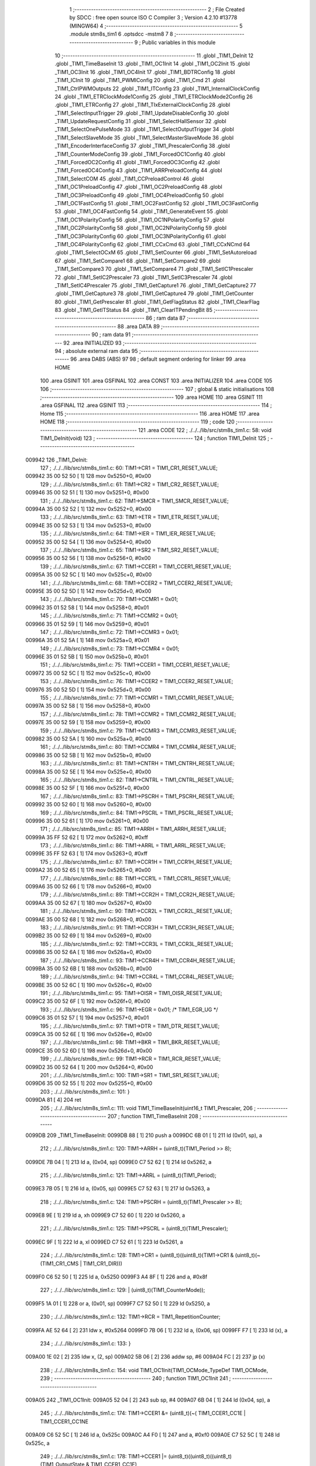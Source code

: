                                       1 ;--------------------------------------------------------
                                      2 ; File Created by SDCC : free open source ISO C Compiler 
                                      3 ; Version 4.2.10 #13778 (MINGW64)
                                      4 ;--------------------------------------------------------
                                      5 	.module stm8s_tim1
                                      6 	.optsdcc -mstm8
                                      7 	
                                      8 ;--------------------------------------------------------
                                      9 ; Public variables in this module
                                     10 ;--------------------------------------------------------
                                     11 	.globl _TIM1_DeInit
                                     12 	.globl _TIM1_TimeBaseInit
                                     13 	.globl _TIM1_OC1Init
                                     14 	.globl _TIM1_OC2Init
                                     15 	.globl _TIM1_OC3Init
                                     16 	.globl _TIM1_OC4Init
                                     17 	.globl _TIM1_BDTRConfig
                                     18 	.globl _TIM1_ICInit
                                     19 	.globl _TIM1_PWMIConfig
                                     20 	.globl _TIM1_Cmd
                                     21 	.globl _TIM1_CtrlPWMOutputs
                                     22 	.globl _TIM1_ITConfig
                                     23 	.globl _TIM1_InternalClockConfig
                                     24 	.globl _TIM1_ETRClockMode1Config
                                     25 	.globl _TIM1_ETRClockMode2Config
                                     26 	.globl _TIM1_ETRConfig
                                     27 	.globl _TIM1_TIxExternalClockConfig
                                     28 	.globl _TIM1_SelectInputTrigger
                                     29 	.globl _TIM1_UpdateDisableConfig
                                     30 	.globl _TIM1_UpdateRequestConfig
                                     31 	.globl _TIM1_SelectHallSensor
                                     32 	.globl _TIM1_SelectOnePulseMode
                                     33 	.globl _TIM1_SelectOutputTrigger
                                     34 	.globl _TIM1_SelectSlaveMode
                                     35 	.globl _TIM1_SelectMasterSlaveMode
                                     36 	.globl _TIM1_EncoderInterfaceConfig
                                     37 	.globl _TIM1_PrescalerConfig
                                     38 	.globl _TIM1_CounterModeConfig
                                     39 	.globl _TIM1_ForcedOC1Config
                                     40 	.globl _TIM1_ForcedOC2Config
                                     41 	.globl _TIM1_ForcedOC3Config
                                     42 	.globl _TIM1_ForcedOC4Config
                                     43 	.globl _TIM1_ARRPreloadConfig
                                     44 	.globl _TIM1_SelectCOM
                                     45 	.globl _TIM1_CCPreloadControl
                                     46 	.globl _TIM1_OC1PreloadConfig
                                     47 	.globl _TIM1_OC2PreloadConfig
                                     48 	.globl _TIM1_OC3PreloadConfig
                                     49 	.globl _TIM1_OC4PreloadConfig
                                     50 	.globl _TIM1_OC1FastConfig
                                     51 	.globl _TIM1_OC2FastConfig
                                     52 	.globl _TIM1_OC3FastConfig
                                     53 	.globl _TIM1_OC4FastConfig
                                     54 	.globl _TIM1_GenerateEvent
                                     55 	.globl _TIM1_OC1PolarityConfig
                                     56 	.globl _TIM1_OC1NPolarityConfig
                                     57 	.globl _TIM1_OC2PolarityConfig
                                     58 	.globl _TIM1_OC2NPolarityConfig
                                     59 	.globl _TIM1_OC3PolarityConfig
                                     60 	.globl _TIM1_OC3NPolarityConfig
                                     61 	.globl _TIM1_OC4PolarityConfig
                                     62 	.globl _TIM1_CCxCmd
                                     63 	.globl _TIM1_CCxNCmd
                                     64 	.globl _TIM1_SelectOCxM
                                     65 	.globl _TIM1_SetCounter
                                     66 	.globl _TIM1_SetAutoreload
                                     67 	.globl _TIM1_SetCompare1
                                     68 	.globl _TIM1_SetCompare2
                                     69 	.globl _TIM1_SetCompare3
                                     70 	.globl _TIM1_SetCompare4
                                     71 	.globl _TIM1_SetIC1Prescaler
                                     72 	.globl _TIM1_SetIC2Prescaler
                                     73 	.globl _TIM1_SetIC3Prescaler
                                     74 	.globl _TIM1_SetIC4Prescaler
                                     75 	.globl _TIM1_GetCapture1
                                     76 	.globl _TIM1_GetCapture2
                                     77 	.globl _TIM1_GetCapture3
                                     78 	.globl _TIM1_GetCapture4
                                     79 	.globl _TIM1_GetCounter
                                     80 	.globl _TIM1_GetPrescaler
                                     81 	.globl _TIM1_GetFlagStatus
                                     82 	.globl _TIM1_ClearFlag
                                     83 	.globl _TIM1_GetITStatus
                                     84 	.globl _TIM1_ClearITPendingBit
                                     85 ;--------------------------------------------------------
                                     86 ; ram data
                                     87 ;--------------------------------------------------------
                                     88 	.area DATA
                                     89 ;--------------------------------------------------------
                                     90 ; ram data
                                     91 ;--------------------------------------------------------
                                     92 	.area INITIALIZED
                                     93 ;--------------------------------------------------------
                                     94 ; absolute external ram data
                                     95 ;--------------------------------------------------------
                                     96 	.area DABS (ABS)
                                     97 
                                     98 ; default segment ordering for linker
                                     99 	.area HOME
                                    100 	.area GSINIT
                                    101 	.area GSFINAL
                                    102 	.area CONST
                                    103 	.area INITIALIZER
                                    104 	.area CODE
                                    105 
                                    106 ;--------------------------------------------------------
                                    107 ; global & static initialisations
                                    108 ;--------------------------------------------------------
                                    109 	.area HOME
                                    110 	.area GSINIT
                                    111 	.area GSFINAL
                                    112 	.area GSINIT
                                    113 ;--------------------------------------------------------
                                    114 ; Home
                                    115 ;--------------------------------------------------------
                                    116 	.area HOME
                                    117 	.area HOME
                                    118 ;--------------------------------------------------------
                                    119 ; code
                                    120 ;--------------------------------------------------------
                                    121 	.area CODE
                                    122 ;	./../../lib/src/stm8s_tim1.c: 58: void TIM1_DeInit(void)
                                    123 ;	-----------------------------------------
                                    124 ;	 function TIM1_DeInit
                                    125 ;	-----------------------------------------
      009942                        126 _TIM1_DeInit:
                                    127 ;	./../../lib/src/stm8s_tim1.c: 60: TIM1->CR1  = TIM1_CR1_RESET_VALUE;
      009942 35 00 52 50      [ 1]  128 	mov	0x5250+0, #0x00
                                    129 ;	./../../lib/src/stm8s_tim1.c: 61: TIM1->CR2  = TIM1_CR2_RESET_VALUE;
      009946 35 00 52 51      [ 1]  130 	mov	0x5251+0, #0x00
                                    131 ;	./../../lib/src/stm8s_tim1.c: 62: TIM1->SMCR = TIM1_SMCR_RESET_VALUE;
      00994A 35 00 52 52      [ 1]  132 	mov	0x5252+0, #0x00
                                    133 ;	./../../lib/src/stm8s_tim1.c: 63: TIM1->ETR  = TIM1_ETR_RESET_VALUE;
      00994E 35 00 52 53      [ 1]  134 	mov	0x5253+0, #0x00
                                    135 ;	./../../lib/src/stm8s_tim1.c: 64: TIM1->IER  = TIM1_IER_RESET_VALUE;
      009952 35 00 52 54      [ 1]  136 	mov	0x5254+0, #0x00
                                    137 ;	./../../lib/src/stm8s_tim1.c: 65: TIM1->SR2  = TIM1_SR2_RESET_VALUE;
      009956 35 00 52 56      [ 1]  138 	mov	0x5256+0, #0x00
                                    139 ;	./../../lib/src/stm8s_tim1.c: 67: TIM1->CCER1 = TIM1_CCER1_RESET_VALUE;
      00995A 35 00 52 5C      [ 1]  140 	mov	0x525c+0, #0x00
                                    141 ;	./../../lib/src/stm8s_tim1.c: 68: TIM1->CCER2 = TIM1_CCER2_RESET_VALUE;
      00995E 35 00 52 5D      [ 1]  142 	mov	0x525d+0, #0x00
                                    143 ;	./../../lib/src/stm8s_tim1.c: 70: TIM1->CCMR1 = 0x01;
      009962 35 01 52 58      [ 1]  144 	mov	0x5258+0, #0x01
                                    145 ;	./../../lib/src/stm8s_tim1.c: 71: TIM1->CCMR2 = 0x01;
      009966 35 01 52 59      [ 1]  146 	mov	0x5259+0, #0x01
                                    147 ;	./../../lib/src/stm8s_tim1.c: 72: TIM1->CCMR3 = 0x01;
      00996A 35 01 52 5A      [ 1]  148 	mov	0x525a+0, #0x01
                                    149 ;	./../../lib/src/stm8s_tim1.c: 73: TIM1->CCMR4 = 0x01;
      00996E 35 01 52 5B      [ 1]  150 	mov	0x525b+0, #0x01
                                    151 ;	./../../lib/src/stm8s_tim1.c: 75: TIM1->CCER1 = TIM1_CCER1_RESET_VALUE;
      009972 35 00 52 5C      [ 1]  152 	mov	0x525c+0, #0x00
                                    153 ;	./../../lib/src/stm8s_tim1.c: 76: TIM1->CCER2 = TIM1_CCER2_RESET_VALUE;
      009976 35 00 52 5D      [ 1]  154 	mov	0x525d+0, #0x00
                                    155 ;	./../../lib/src/stm8s_tim1.c: 77: TIM1->CCMR1 = TIM1_CCMR1_RESET_VALUE;
      00997A 35 00 52 58      [ 1]  156 	mov	0x5258+0, #0x00
                                    157 ;	./../../lib/src/stm8s_tim1.c: 78: TIM1->CCMR2 = TIM1_CCMR2_RESET_VALUE;
      00997E 35 00 52 59      [ 1]  158 	mov	0x5259+0, #0x00
                                    159 ;	./../../lib/src/stm8s_tim1.c: 79: TIM1->CCMR3 = TIM1_CCMR3_RESET_VALUE;
      009982 35 00 52 5A      [ 1]  160 	mov	0x525a+0, #0x00
                                    161 ;	./../../lib/src/stm8s_tim1.c: 80: TIM1->CCMR4 = TIM1_CCMR4_RESET_VALUE;
      009986 35 00 52 5B      [ 1]  162 	mov	0x525b+0, #0x00
                                    163 ;	./../../lib/src/stm8s_tim1.c: 81: TIM1->CNTRH = TIM1_CNTRH_RESET_VALUE;
      00998A 35 00 52 5E      [ 1]  164 	mov	0x525e+0, #0x00
                                    165 ;	./../../lib/src/stm8s_tim1.c: 82: TIM1->CNTRL = TIM1_CNTRL_RESET_VALUE;
      00998E 35 00 52 5F      [ 1]  166 	mov	0x525f+0, #0x00
                                    167 ;	./../../lib/src/stm8s_tim1.c: 83: TIM1->PSCRH = TIM1_PSCRH_RESET_VALUE;
      009992 35 00 52 60      [ 1]  168 	mov	0x5260+0, #0x00
                                    169 ;	./../../lib/src/stm8s_tim1.c: 84: TIM1->PSCRL = TIM1_PSCRL_RESET_VALUE;
      009996 35 00 52 61      [ 1]  170 	mov	0x5261+0, #0x00
                                    171 ;	./../../lib/src/stm8s_tim1.c: 85: TIM1->ARRH  = TIM1_ARRH_RESET_VALUE;
      00999A 35 FF 52 62      [ 1]  172 	mov	0x5262+0, #0xff
                                    173 ;	./../../lib/src/stm8s_tim1.c: 86: TIM1->ARRL  = TIM1_ARRL_RESET_VALUE;
      00999E 35 FF 52 63      [ 1]  174 	mov	0x5263+0, #0xff
                                    175 ;	./../../lib/src/stm8s_tim1.c: 87: TIM1->CCR1H = TIM1_CCR1H_RESET_VALUE;
      0099A2 35 00 52 65      [ 1]  176 	mov	0x5265+0, #0x00
                                    177 ;	./../../lib/src/stm8s_tim1.c: 88: TIM1->CCR1L = TIM1_CCR1L_RESET_VALUE;
      0099A6 35 00 52 66      [ 1]  178 	mov	0x5266+0, #0x00
                                    179 ;	./../../lib/src/stm8s_tim1.c: 89: TIM1->CCR2H = TIM1_CCR2H_RESET_VALUE;
      0099AA 35 00 52 67      [ 1]  180 	mov	0x5267+0, #0x00
                                    181 ;	./../../lib/src/stm8s_tim1.c: 90: TIM1->CCR2L = TIM1_CCR2L_RESET_VALUE;
      0099AE 35 00 52 68      [ 1]  182 	mov	0x5268+0, #0x00
                                    183 ;	./../../lib/src/stm8s_tim1.c: 91: TIM1->CCR3H = TIM1_CCR3H_RESET_VALUE;
      0099B2 35 00 52 69      [ 1]  184 	mov	0x5269+0, #0x00
                                    185 ;	./../../lib/src/stm8s_tim1.c: 92: TIM1->CCR3L = TIM1_CCR3L_RESET_VALUE;
      0099B6 35 00 52 6A      [ 1]  186 	mov	0x526a+0, #0x00
                                    187 ;	./../../lib/src/stm8s_tim1.c: 93: TIM1->CCR4H = TIM1_CCR4H_RESET_VALUE;
      0099BA 35 00 52 6B      [ 1]  188 	mov	0x526b+0, #0x00
                                    189 ;	./../../lib/src/stm8s_tim1.c: 94: TIM1->CCR4L = TIM1_CCR4L_RESET_VALUE;
      0099BE 35 00 52 6C      [ 1]  190 	mov	0x526c+0, #0x00
                                    191 ;	./../../lib/src/stm8s_tim1.c: 95: TIM1->OISR  = TIM1_OISR_RESET_VALUE;
      0099C2 35 00 52 6F      [ 1]  192 	mov	0x526f+0, #0x00
                                    193 ;	./../../lib/src/stm8s_tim1.c: 96: TIM1->EGR   = 0x01; /* TIM1_EGR_UG */
      0099C6 35 01 52 57      [ 1]  194 	mov	0x5257+0, #0x01
                                    195 ;	./../../lib/src/stm8s_tim1.c: 97: TIM1->DTR   = TIM1_DTR_RESET_VALUE;
      0099CA 35 00 52 6E      [ 1]  196 	mov	0x526e+0, #0x00
                                    197 ;	./../../lib/src/stm8s_tim1.c: 98: TIM1->BKR   = TIM1_BKR_RESET_VALUE;
      0099CE 35 00 52 6D      [ 1]  198 	mov	0x526d+0, #0x00
                                    199 ;	./../../lib/src/stm8s_tim1.c: 99: TIM1->RCR   = TIM1_RCR_RESET_VALUE;
      0099D2 35 00 52 64      [ 1]  200 	mov	0x5264+0, #0x00
                                    201 ;	./../../lib/src/stm8s_tim1.c: 100: TIM1->SR1   = TIM1_SR1_RESET_VALUE;
      0099D6 35 00 52 55      [ 1]  202 	mov	0x5255+0, #0x00
                                    203 ;	./../../lib/src/stm8s_tim1.c: 101: }
      0099DA 81               [ 4]  204 	ret
                                    205 ;	./../../lib/src/stm8s_tim1.c: 111: void TIM1_TimeBaseInit(uint16_t TIM1_Prescaler,
                                    206 ;	-----------------------------------------
                                    207 ;	 function TIM1_TimeBaseInit
                                    208 ;	-----------------------------------------
      0099DB                        209 _TIM1_TimeBaseInit:
      0099DB 88               [ 1]  210 	push	a
      0099DC 6B 01            [ 1]  211 	ld	(0x01, sp), a
                                    212 ;	./../../lib/src/stm8s_tim1.c: 120: TIM1->ARRH = (uint8_t)(TIM1_Period >> 8);
      0099DE 7B 04            [ 1]  213 	ld	a, (0x04, sp)
      0099E0 C7 52 62         [ 1]  214 	ld	0x5262, a
                                    215 ;	./../../lib/src/stm8s_tim1.c: 121: TIM1->ARRL = (uint8_t)(TIM1_Period);
      0099E3 7B 05            [ 1]  216 	ld	a, (0x05, sp)
      0099E5 C7 52 63         [ 1]  217 	ld	0x5263, a
                                    218 ;	./../../lib/src/stm8s_tim1.c: 124: TIM1->PSCRH = (uint8_t)(TIM1_Prescaler >> 8);
      0099E8 9E               [ 1]  219 	ld	a, xh
      0099E9 C7 52 60         [ 1]  220 	ld	0x5260, a
                                    221 ;	./../../lib/src/stm8s_tim1.c: 125: TIM1->PSCRL = (uint8_t)(TIM1_Prescaler);
      0099EC 9F               [ 1]  222 	ld	a, xl
      0099ED C7 52 61         [ 1]  223 	ld	0x5261, a
                                    224 ;	./../../lib/src/stm8s_tim1.c: 128: TIM1->CR1 = (uint8_t)((uint8_t)(TIM1->CR1 & (uint8_t)(~(TIM1_CR1_CMS | TIM1_CR1_DIR)))
      0099F0 C6 52 50         [ 1]  225 	ld	a, 0x5250
      0099F3 A4 8F            [ 1]  226 	and	a, #0x8f
                                    227 ;	./../../lib/src/stm8s_tim1.c: 129: | (uint8_t)(TIM1_CounterMode));
      0099F5 1A 01            [ 1]  228 	or	a, (0x01, sp)
      0099F7 C7 52 50         [ 1]  229 	ld	0x5250, a
                                    230 ;	./../../lib/src/stm8s_tim1.c: 132: TIM1->RCR = TIM1_RepetitionCounter;
      0099FA AE 52 64         [ 2]  231 	ldw	x, #0x5264
      0099FD 7B 06            [ 1]  232 	ld	a, (0x06, sp)
      0099FF F7               [ 1]  233 	ld	(x), a
                                    234 ;	./../../lib/src/stm8s_tim1.c: 133: }
      009A00 1E 02            [ 2]  235 	ldw	x, (2, sp)
      009A02 5B 06            [ 2]  236 	addw	sp, #6
      009A04 FC               [ 2]  237 	jp	(x)
                                    238 ;	./../../lib/src/stm8s_tim1.c: 154: void TIM1_OC1Init(TIM1_OCMode_TypeDef TIM1_OCMode,
                                    239 ;	-----------------------------------------
                                    240 ;	 function TIM1_OC1Init
                                    241 ;	-----------------------------------------
      009A05                        242 _TIM1_OC1Init:
      009A05 52 04            [ 2]  243 	sub	sp, #4
      009A07 6B 04            [ 1]  244 	ld	(0x04, sp), a
                                    245 ;	./../../lib/src/stm8s_tim1.c: 174: TIM1->CCER1 &= (uint8_t)(~( TIM1_CCER1_CC1E | TIM1_CCER1_CC1NE 
      009A09 C6 52 5C         [ 1]  246 	ld	a, 0x525c
      009A0C A4 F0            [ 1]  247 	and	a, #0xf0
      009A0E C7 52 5C         [ 1]  248 	ld	0x525c, a
                                    249 ;	./../../lib/src/stm8s_tim1.c: 178: TIM1->CCER1 |= (uint8_t)((uint8_t)((uint8_t)(TIM1_OutputState & TIM1_CCER1_CC1E)
      009A11 C6 52 5C         [ 1]  250 	ld	a, 0x525c
      009A14 6B 01            [ 1]  251 	ld	(0x01, sp), a
      009A16 7B 07            [ 1]  252 	ld	a, (0x07, sp)
      009A18 A4 01            [ 1]  253 	and	a, #0x01
      009A1A 6B 03            [ 1]  254 	ld	(0x03, sp), a
                                    255 ;	./../../lib/src/stm8s_tim1.c: 179: | (uint8_t)(TIM1_OutputNState & TIM1_CCER1_CC1NE))
      009A1C 7B 08            [ 1]  256 	ld	a, (0x08, sp)
      009A1E A4 04            [ 1]  257 	and	a, #0x04
      009A20 1A 03            [ 1]  258 	or	a, (0x03, sp)
      009A22 6B 02            [ 1]  259 	ld	(0x02, sp), a
                                    260 ;	./../../lib/src/stm8s_tim1.c: 180: | (uint8_t)( (uint8_t)(TIM1_OCPolarity  & TIM1_CCER1_CC1P)
      009A24 7B 0B            [ 1]  261 	ld	a, (0x0b, sp)
      009A26 A4 02            [ 1]  262 	and	a, #0x02
      009A28 6B 03            [ 1]  263 	ld	(0x03, sp), a
                                    264 ;	./../../lib/src/stm8s_tim1.c: 181: | (uint8_t)(TIM1_OCNPolarity & TIM1_CCER1_CC1NP)));
      009A2A 7B 0C            [ 1]  265 	ld	a, (0x0c, sp)
      009A2C A4 08            [ 1]  266 	and	a, #0x08
      009A2E 1A 03            [ 1]  267 	or	a, (0x03, sp)
      009A30 1A 02            [ 1]  268 	or	a, (0x02, sp)
      009A32 1A 01            [ 1]  269 	or	a, (0x01, sp)
      009A34 C7 52 5C         [ 1]  270 	ld	0x525c, a
                                    271 ;	./../../lib/src/stm8s_tim1.c: 184: TIM1->CCMR1 = (uint8_t)((uint8_t)(TIM1->CCMR1 & (uint8_t)(~TIM1_CCMR_OCM)) | 
      009A37 C6 52 58         [ 1]  272 	ld	a, 0x5258
      009A3A A4 8F            [ 1]  273 	and	a, #0x8f
                                    274 ;	./../../lib/src/stm8s_tim1.c: 185: (uint8_t)TIM1_OCMode);
      009A3C 1A 04            [ 1]  275 	or	a, (0x04, sp)
      009A3E C7 52 58         [ 1]  276 	ld	0x5258, a
                                    277 ;	./../../lib/src/stm8s_tim1.c: 188: TIM1->OISR &= (uint8_t)(~(TIM1_OISR_OIS1 | TIM1_OISR_OIS1N));
      009A41 C6 52 6F         [ 1]  278 	ld	a, 0x526f
      009A44 A4 FC            [ 1]  279 	and	a, #0xfc
      009A46 C7 52 6F         [ 1]  280 	ld	0x526f, a
                                    281 ;	./../../lib/src/stm8s_tim1.c: 190: TIM1->OISR |= (uint8_t)((uint8_t)( TIM1_OCIdleState & TIM1_OISR_OIS1 ) | 
      009A49 C6 52 6F         [ 1]  282 	ld	a, 0x526f
      009A4C 6B 02            [ 1]  283 	ld	(0x02, sp), a
      009A4E 7B 0D            [ 1]  284 	ld	a, (0x0d, sp)
      009A50 A4 01            [ 1]  285 	and	a, #0x01
      009A52 6B 03            [ 1]  286 	ld	(0x03, sp), a
                                    287 ;	./../../lib/src/stm8s_tim1.c: 191: (uint8_t)( TIM1_OCNIdleState & TIM1_OISR_OIS1N ));
      009A54 7B 0E            [ 1]  288 	ld	a, (0x0e, sp)
      009A56 A4 02            [ 1]  289 	and	a, #0x02
      009A58 1A 03            [ 1]  290 	or	a, (0x03, sp)
      009A5A 1A 02            [ 1]  291 	or	a, (0x02, sp)
      009A5C C7 52 6F         [ 1]  292 	ld	0x526f, a
                                    293 ;	./../../lib/src/stm8s_tim1.c: 194: TIM1->CCR1H = (uint8_t)(TIM1_Pulse >> 8);
      009A5F 7B 09            [ 1]  294 	ld	a, (0x09, sp)
      009A61 C7 52 65         [ 1]  295 	ld	0x5265, a
                                    296 ;	./../../lib/src/stm8s_tim1.c: 195: TIM1->CCR1L = (uint8_t)(TIM1_Pulse);
      009A64 7B 0A            [ 1]  297 	ld	a, (0x0a, sp)
      009A66 C7 52 66         [ 1]  298 	ld	0x5266, a
                                    299 ;	./../../lib/src/stm8s_tim1.c: 196: }
      009A69 1E 05            [ 2]  300 	ldw	x, (5, sp)
      009A6B 5B 0E            [ 2]  301 	addw	sp, #14
      009A6D FC               [ 2]  302 	jp	(x)
                                    303 ;	./../../lib/src/stm8s_tim1.c: 217: void TIM1_OC2Init(TIM1_OCMode_TypeDef TIM1_OCMode,
                                    304 ;	-----------------------------------------
                                    305 ;	 function TIM1_OC2Init
                                    306 ;	-----------------------------------------
      009A6E                        307 _TIM1_OC2Init:
      009A6E 52 04            [ 2]  308 	sub	sp, #4
      009A70 6B 04            [ 1]  309 	ld	(0x04, sp), a
                                    310 ;	./../../lib/src/stm8s_tim1.c: 237: TIM1->CCER1 &= (uint8_t)(~( TIM1_CCER1_CC2E | TIM1_CCER1_CC2NE | 
      009A72 C6 52 5C         [ 1]  311 	ld	a, 0x525c
      009A75 A4 0F            [ 1]  312 	and	a, #0x0f
      009A77 C7 52 5C         [ 1]  313 	ld	0x525c, a
                                    314 ;	./../../lib/src/stm8s_tim1.c: 242: TIM1->CCER1 |= (uint8_t)((uint8_t)((uint8_t)(TIM1_OutputState & TIM1_CCER1_CC2E  ) | 
      009A7A C6 52 5C         [ 1]  315 	ld	a, 0x525c
      009A7D 6B 01            [ 1]  316 	ld	(0x01, sp), a
      009A7F 7B 07            [ 1]  317 	ld	a, (0x07, sp)
      009A81 A4 10            [ 1]  318 	and	a, #0x10
      009A83 6B 03            [ 1]  319 	ld	(0x03, sp), a
                                    320 ;	./../../lib/src/stm8s_tim1.c: 243: (uint8_t)(TIM1_OutputNState & TIM1_CCER1_CC2NE )) | 
      009A85 7B 08            [ 1]  321 	ld	a, (0x08, sp)
      009A87 A4 40            [ 1]  322 	and	a, #0x40
      009A89 1A 03            [ 1]  323 	or	a, (0x03, sp)
      009A8B 6B 02            [ 1]  324 	ld	(0x02, sp), a
                                    325 ;	./../../lib/src/stm8s_tim1.c: 244: (uint8_t)((uint8_t)(TIM1_OCPolarity  & TIM1_CCER1_CC2P  ) | 
      009A8D 7B 0B            [ 1]  326 	ld	a, (0x0b, sp)
      009A8F A4 20            [ 1]  327 	and	a, #0x20
      009A91 6B 03            [ 1]  328 	ld	(0x03, sp), a
                                    329 ;	./../../lib/src/stm8s_tim1.c: 245: (uint8_t)(TIM1_OCNPolarity & TIM1_CCER1_CC2NP )));
      009A93 7B 0C            [ 1]  330 	ld	a, (0x0c, sp)
      009A95 A4 80            [ 1]  331 	and	a, #0x80
      009A97 1A 03            [ 1]  332 	or	a, (0x03, sp)
      009A99 1A 02            [ 1]  333 	or	a, (0x02, sp)
      009A9B 1A 01            [ 1]  334 	or	a, (0x01, sp)
      009A9D C7 52 5C         [ 1]  335 	ld	0x525c, a
                                    336 ;	./../../lib/src/stm8s_tim1.c: 248: TIM1->CCMR2 = (uint8_t)((uint8_t)(TIM1->CCMR2 & (uint8_t)(~TIM1_CCMR_OCM)) | 
      009AA0 C6 52 59         [ 1]  337 	ld	a, 0x5259
      009AA3 A4 8F            [ 1]  338 	and	a, #0x8f
                                    339 ;	./../../lib/src/stm8s_tim1.c: 249: (uint8_t)TIM1_OCMode);
      009AA5 1A 04            [ 1]  340 	or	a, (0x04, sp)
      009AA7 C7 52 59         [ 1]  341 	ld	0x5259, a
                                    342 ;	./../../lib/src/stm8s_tim1.c: 252: TIM1->OISR &= (uint8_t)(~(TIM1_OISR_OIS2 | TIM1_OISR_OIS2N));
      009AAA C6 52 6F         [ 1]  343 	ld	a, 0x526f
      009AAD A4 F3            [ 1]  344 	and	a, #0xf3
      009AAF C7 52 6F         [ 1]  345 	ld	0x526f, a
                                    346 ;	./../../lib/src/stm8s_tim1.c: 254: TIM1->OISR |= (uint8_t)((uint8_t)(TIM1_OISR_OIS2 & TIM1_OCIdleState) | 
      009AB2 C6 52 6F         [ 1]  347 	ld	a, 0x526f
      009AB5 6B 02            [ 1]  348 	ld	(0x02, sp), a
      009AB7 7B 0D            [ 1]  349 	ld	a, (0x0d, sp)
      009AB9 A4 04            [ 1]  350 	and	a, #0x04
      009ABB 6B 03            [ 1]  351 	ld	(0x03, sp), a
                                    352 ;	./../../lib/src/stm8s_tim1.c: 255: (uint8_t)(TIM1_OISR_OIS2N & TIM1_OCNIdleState));
      009ABD 7B 0E            [ 1]  353 	ld	a, (0x0e, sp)
      009ABF A4 08            [ 1]  354 	and	a, #0x08
      009AC1 1A 03            [ 1]  355 	or	a, (0x03, sp)
      009AC3 1A 02            [ 1]  356 	or	a, (0x02, sp)
      009AC5 C7 52 6F         [ 1]  357 	ld	0x526f, a
                                    358 ;	./../../lib/src/stm8s_tim1.c: 258: TIM1->CCR2H = (uint8_t)(TIM1_Pulse >> 8);
      009AC8 7B 09            [ 1]  359 	ld	a, (0x09, sp)
      009ACA C7 52 67         [ 1]  360 	ld	0x5267, a
                                    361 ;	./../../lib/src/stm8s_tim1.c: 259: TIM1->CCR2L = (uint8_t)(TIM1_Pulse);
      009ACD 7B 0A            [ 1]  362 	ld	a, (0x0a, sp)
      009ACF C7 52 68         [ 1]  363 	ld	0x5268, a
                                    364 ;	./../../lib/src/stm8s_tim1.c: 260: }
      009AD2 1E 05            [ 2]  365 	ldw	x, (5, sp)
      009AD4 5B 0E            [ 2]  366 	addw	sp, #14
      009AD6 FC               [ 2]  367 	jp	(x)
                                    368 ;	./../../lib/src/stm8s_tim1.c: 281: void TIM1_OC3Init(TIM1_OCMode_TypeDef TIM1_OCMode,
                                    369 ;	-----------------------------------------
                                    370 ;	 function TIM1_OC3Init
                                    371 ;	-----------------------------------------
      009AD7                        372 _TIM1_OC3Init:
      009AD7 52 04            [ 2]  373 	sub	sp, #4
      009AD9 6B 04            [ 1]  374 	ld	(0x04, sp), a
                                    375 ;	./../../lib/src/stm8s_tim1.c: 301: TIM1->CCER2 &= (uint8_t)(~( TIM1_CCER2_CC3E | TIM1_CCER2_CC3NE | 
      009ADB C6 52 5D         [ 1]  376 	ld	a, 0x525d
      009ADE A4 F0            [ 1]  377 	and	a, #0xf0
      009AE0 C7 52 5D         [ 1]  378 	ld	0x525d, a
                                    379 ;	./../../lib/src/stm8s_tim1.c: 305: TIM1->CCER2 |= (uint8_t)((uint8_t)((uint8_t)(TIM1_OutputState  & TIM1_CCER2_CC3E   ) |
      009AE3 C6 52 5D         [ 1]  380 	ld	a, 0x525d
      009AE6 6B 01            [ 1]  381 	ld	(0x01, sp), a
      009AE8 7B 07            [ 1]  382 	ld	a, (0x07, sp)
      009AEA A4 01            [ 1]  383 	and	a, #0x01
      009AEC 6B 03            [ 1]  384 	ld	(0x03, sp), a
                                    385 ;	./../../lib/src/stm8s_tim1.c: 306: (uint8_t)(TIM1_OutputNState & TIM1_CCER2_CC3NE  )) | 
      009AEE 7B 08            [ 1]  386 	ld	a, (0x08, sp)
      009AF0 A4 04            [ 1]  387 	and	a, #0x04
      009AF2 1A 03            [ 1]  388 	or	a, (0x03, sp)
      009AF4 6B 02            [ 1]  389 	ld	(0x02, sp), a
                                    390 ;	./../../lib/src/stm8s_tim1.c: 307: (uint8_t)((uint8_t)(TIM1_OCPolarity   & TIM1_CCER2_CC3P   ) | 
      009AF6 7B 0B            [ 1]  391 	ld	a, (0x0b, sp)
      009AF8 A4 02            [ 1]  392 	and	a, #0x02
      009AFA 6B 03            [ 1]  393 	ld	(0x03, sp), a
                                    394 ;	./../../lib/src/stm8s_tim1.c: 308: (uint8_t)(TIM1_OCNPolarity  & TIM1_CCER2_CC3NP  )));
      009AFC 7B 0C            [ 1]  395 	ld	a, (0x0c, sp)
      009AFE A4 08            [ 1]  396 	and	a, #0x08
      009B00 1A 03            [ 1]  397 	or	a, (0x03, sp)
      009B02 1A 02            [ 1]  398 	or	a, (0x02, sp)
      009B04 1A 01            [ 1]  399 	or	a, (0x01, sp)
      009B06 C7 52 5D         [ 1]  400 	ld	0x525d, a
                                    401 ;	./../../lib/src/stm8s_tim1.c: 311: TIM1->CCMR3 = (uint8_t)((uint8_t)(TIM1->CCMR3 & (uint8_t)(~TIM1_CCMR_OCM)) | 
      009B09 C6 52 5A         [ 1]  402 	ld	a, 0x525a
      009B0C A4 8F            [ 1]  403 	and	a, #0x8f
                                    404 ;	./../../lib/src/stm8s_tim1.c: 312: (uint8_t)TIM1_OCMode);
      009B0E 1A 04            [ 1]  405 	or	a, (0x04, sp)
      009B10 C7 52 5A         [ 1]  406 	ld	0x525a, a
                                    407 ;	./../../lib/src/stm8s_tim1.c: 315: TIM1->OISR &= (uint8_t)(~(TIM1_OISR_OIS3 | TIM1_OISR_OIS3N));
      009B13 C6 52 6F         [ 1]  408 	ld	a, 0x526f
      009B16 A4 CF            [ 1]  409 	and	a, #0xcf
      009B18 C7 52 6F         [ 1]  410 	ld	0x526f, a
                                    411 ;	./../../lib/src/stm8s_tim1.c: 317: TIM1->OISR |= (uint8_t)((uint8_t)(TIM1_OISR_OIS3 & TIM1_OCIdleState) | 
      009B1B C6 52 6F         [ 1]  412 	ld	a, 0x526f
      009B1E 6B 02            [ 1]  413 	ld	(0x02, sp), a
      009B20 7B 0D            [ 1]  414 	ld	a, (0x0d, sp)
      009B22 A4 10            [ 1]  415 	and	a, #0x10
      009B24 6B 03            [ 1]  416 	ld	(0x03, sp), a
                                    417 ;	./../../lib/src/stm8s_tim1.c: 318: (uint8_t)(TIM1_OISR_OIS3N & TIM1_OCNIdleState));
      009B26 7B 0E            [ 1]  418 	ld	a, (0x0e, sp)
      009B28 A4 20            [ 1]  419 	and	a, #0x20
      009B2A 1A 03            [ 1]  420 	or	a, (0x03, sp)
      009B2C 1A 02            [ 1]  421 	or	a, (0x02, sp)
      009B2E C7 52 6F         [ 1]  422 	ld	0x526f, a
                                    423 ;	./../../lib/src/stm8s_tim1.c: 321: TIM1->CCR3H = (uint8_t)(TIM1_Pulse >> 8);
      009B31 7B 09            [ 1]  424 	ld	a, (0x09, sp)
      009B33 C7 52 69         [ 1]  425 	ld	0x5269, a
                                    426 ;	./../../lib/src/stm8s_tim1.c: 322: TIM1->CCR3L = (uint8_t)(TIM1_Pulse);
      009B36 7B 0A            [ 1]  427 	ld	a, (0x0a, sp)
      009B38 C7 52 6A         [ 1]  428 	ld	0x526a, a
                                    429 ;	./../../lib/src/stm8s_tim1.c: 323: }
      009B3B 1E 05            [ 2]  430 	ldw	x, (5, sp)
      009B3D 5B 0E            [ 2]  431 	addw	sp, #14
      009B3F FC               [ 2]  432 	jp	(x)
                                    433 ;	./../../lib/src/stm8s_tim1.c: 338: void TIM1_OC4Init(TIM1_OCMode_TypeDef TIM1_OCMode,
                                    434 ;	-----------------------------------------
                                    435 ;	 function TIM1_OC4Init
                                    436 ;	-----------------------------------------
      009B40                        437 _TIM1_OC4Init:
      009B40 52 03            [ 2]  438 	sub	sp, #3
      009B42 6B 03            [ 1]  439 	ld	(0x03, sp), a
                                    440 ;	./../../lib/src/stm8s_tim1.c: 351: TIM1->CCER2 &= (uint8_t)(~(TIM1_CCER2_CC4E | TIM1_CCER2_CC4P));
      009B44 C6 52 5D         [ 1]  441 	ld	a, 0x525d
      009B47 A4 CF            [ 1]  442 	and	a, #0xcf
      009B49 C7 52 5D         [ 1]  443 	ld	0x525d, a
                                    444 ;	./../../lib/src/stm8s_tim1.c: 353: TIM1->CCER2 |= (uint8_t)((uint8_t)(TIM1_OutputState & TIM1_CCER2_CC4E ) |  
      009B4C C6 52 5D         [ 1]  445 	ld	a, 0x525d
      009B4F 6B 01            [ 1]  446 	ld	(0x01, sp), a
      009B51 7B 06            [ 1]  447 	ld	a, (0x06, sp)
      009B53 A4 10            [ 1]  448 	and	a, #0x10
      009B55 6B 02            [ 1]  449 	ld	(0x02, sp), a
                                    450 ;	./../../lib/src/stm8s_tim1.c: 354: (uint8_t)(TIM1_OCPolarity  & TIM1_CCER2_CC4P ));
      009B57 7B 09            [ 1]  451 	ld	a, (0x09, sp)
      009B59 A4 20            [ 1]  452 	and	a, #0x20
      009B5B 1A 02            [ 1]  453 	or	a, (0x02, sp)
      009B5D 1A 01            [ 1]  454 	or	a, (0x01, sp)
      009B5F C7 52 5D         [ 1]  455 	ld	0x525d, a
                                    456 ;	./../../lib/src/stm8s_tim1.c: 357: TIM1->CCMR4 = (uint8_t)((uint8_t)(TIM1->CCMR4 & (uint8_t)(~TIM1_CCMR_OCM)) | 
      009B62 C6 52 5B         [ 1]  457 	ld	a, 0x525b
      009B65 A4 8F            [ 1]  458 	and	a, #0x8f
      009B67 1A 03            [ 1]  459 	or	a, (0x03, sp)
      009B69 C7 52 5B         [ 1]  460 	ld	0x525b, a
                                    461 ;	./../../lib/src/stm8s_tim1.c: 363: TIM1->OISR |= (uint8_t)(~TIM1_CCER2_CC4P);
      009B6C C6 52 6F         [ 1]  462 	ld	a, 0x526f
                                    463 ;	./../../lib/src/stm8s_tim1.c: 361: if (TIM1_OCIdleState != TIM1_OCIDLESTATE_RESET)
      009B6F 0D 0A            [ 1]  464 	tnz	(0x0a, sp)
      009B71 27 07            [ 1]  465 	jreq	00102$
                                    466 ;	./../../lib/src/stm8s_tim1.c: 363: TIM1->OISR |= (uint8_t)(~TIM1_CCER2_CC4P);
      009B73 AA DF            [ 1]  467 	or	a, #0xdf
      009B75 C7 52 6F         [ 1]  468 	ld	0x526f, a
      009B78 20 05            [ 2]  469 	jra	00103$
      009B7A                        470 00102$:
                                    471 ;	./../../lib/src/stm8s_tim1.c: 367: TIM1->OISR &= (uint8_t)(~TIM1_OISR_OIS4);
      009B7A A4 BF            [ 1]  472 	and	a, #0xbf
      009B7C C7 52 6F         [ 1]  473 	ld	0x526f, a
      009B7F                        474 00103$:
                                    475 ;	./../../lib/src/stm8s_tim1.c: 371: TIM1->CCR4H = (uint8_t)(TIM1_Pulse >> 8);
      009B7F 7B 07            [ 1]  476 	ld	a, (0x07, sp)
      009B81 C7 52 6B         [ 1]  477 	ld	0x526b, a
                                    478 ;	./../../lib/src/stm8s_tim1.c: 372: TIM1->CCR4L = (uint8_t)(TIM1_Pulse);
      009B84 7B 08            [ 1]  479 	ld	a, (0x08, sp)
      009B86 C7 52 6C         [ 1]  480 	ld	0x526c, a
                                    481 ;	./../../lib/src/stm8s_tim1.c: 373: }
      009B89 1E 04            [ 2]  482 	ldw	x, (4, sp)
      009B8B 5B 0A            [ 2]  483 	addw	sp, #10
      009B8D FC               [ 2]  484 	jp	(x)
                                    485 ;	./../../lib/src/stm8s_tim1.c: 388: void TIM1_BDTRConfig(TIM1_OSSIState_TypeDef TIM1_OSSIState,
                                    486 ;	-----------------------------------------
                                    487 ;	 function TIM1_BDTRConfig
                                    488 ;	-----------------------------------------
      009B8E                        489 _TIM1_BDTRConfig:
      009B8E 88               [ 1]  490 	push	a
                                    491 ;	./../../lib/src/stm8s_tim1.c: 402: TIM1->DTR = (uint8_t)(TIM1_DeadTime);
      009B8F AE 52 6E         [ 2]  492 	ldw	x, #0x526e
      009B92 88               [ 1]  493 	push	a
      009B93 7B 06            [ 1]  494 	ld	a, (0x06, sp)
      009B95 F7               [ 1]  495 	ld	(x), a
      009B96 84               [ 1]  496 	pop	a
                                    497 ;	./../../lib/src/stm8s_tim1.c: 406: TIM1->BKR  =  (uint8_t)((uint8_t)(TIM1_OSSIState | (uint8_t)TIM1_LockLevel)  | 
      009B97 1A 04            [ 1]  498 	or	a, (0x04, sp)
      009B99 6B 01            [ 1]  499 	ld	(0x01, sp), a
                                    500 ;	./../../lib/src/stm8s_tim1.c: 407: (uint8_t)((uint8_t)(TIM1_Break | (uint8_t)TIM1_BreakPolarity)  | 
      009B9B 7B 06            [ 1]  501 	ld	a, (0x06, sp)
      009B9D 1A 07            [ 1]  502 	or	a, (0x07, sp)
                                    503 ;	./../../lib/src/stm8s_tim1.c: 408: (uint8_t)TIM1_AutomaticOutput));
      009B9F 1A 08            [ 1]  504 	or	a, (0x08, sp)
      009BA1 1A 01            [ 1]  505 	or	a, (0x01, sp)
      009BA3 C7 52 6D         [ 1]  506 	ld	0x526d, a
                                    507 ;	./../../lib/src/stm8s_tim1.c: 409: }
      009BA6 1E 02            [ 2]  508 	ldw	x, (2, sp)
      009BA8 5B 08            [ 2]  509 	addw	sp, #8
      009BAA FC               [ 2]  510 	jp	(x)
                                    511 ;	./../../lib/src/stm8s_tim1.c: 423: void TIM1_ICInit(TIM1_Channel_TypeDef TIM1_Channel,
                                    512 ;	-----------------------------------------
                                    513 ;	 function TIM1_ICInit
                                    514 ;	-----------------------------------------
      009BAB                        515 _TIM1_ICInit:
                                    516 ;	./../../lib/src/stm8s_tim1.c: 439: TI1_Config((uint8_t)TIM1_ICPolarity,
      009BAB 41               [ 1]  517 	exg	a, xl
      009BAC 7B 03            [ 1]  518 	ld	a, (0x03, sp)
      009BAE 41               [ 1]  519 	exg	a, xl
                                    520 ;	./../../lib/src/stm8s_tim1.c: 436: if (TIM1_Channel == TIM1_CHANNEL_1)
      009BAF 4D               [ 1]  521 	tnz	a
      009BB0 26 15            [ 1]  522 	jrne	00108$
                                    523 ;	./../../lib/src/stm8s_tim1.c: 439: TI1_Config((uint8_t)TIM1_ICPolarity,
      009BB2 7B 06            [ 1]  524 	ld	a, (0x06, sp)
      009BB4 88               [ 1]  525 	push	a
      009BB5 7B 05            [ 1]  526 	ld	a, (0x05, sp)
      009BB7 88               [ 1]  527 	push	a
      009BB8 9F               [ 1]  528 	ld	a, xl
      009BB9 CD A2 8E         [ 4]  529 	call	_TI1_Config
                                    530 ;	./../../lib/src/stm8s_tim1.c: 443: TIM1_SetIC1Prescaler(TIM1_ICPrescaler);
      009BBC 7B 05            [ 1]  531 	ld	a, (0x05, sp)
      009BBE 1E 01            [ 2]  532 	ldw	x, (1, sp)
      009BC0 1F 05            [ 2]  533 	ldw	(5, sp), x
      009BC2 5B 04            [ 2]  534 	addw	sp, #4
      009BC4 CC A1 81         [ 2]  535 	jp	_TIM1_SetIC1Prescaler
      009BC7                        536 00108$:
                                    537 ;	./../../lib/src/stm8s_tim1.c: 445: else if (TIM1_Channel == TIM1_CHANNEL_2)
      009BC7 A1 01            [ 1]  538 	cp	a, #0x01
      009BC9 26 15            [ 1]  539 	jrne	00105$
                                    540 ;	./../../lib/src/stm8s_tim1.c: 448: TI2_Config((uint8_t)TIM1_ICPolarity,
      009BCB 7B 06            [ 1]  541 	ld	a, (0x06, sp)
      009BCD 88               [ 1]  542 	push	a
      009BCE 7B 05            [ 1]  543 	ld	a, (0x05, sp)
      009BD0 88               [ 1]  544 	push	a
      009BD1 9F               [ 1]  545 	ld	a, xl
      009BD2 CD A2 C9         [ 4]  546 	call	_TI2_Config
                                    547 ;	./../../lib/src/stm8s_tim1.c: 452: TIM1_SetIC2Prescaler(TIM1_ICPrescaler);
      009BD5 7B 05            [ 1]  548 	ld	a, (0x05, sp)
      009BD7 1E 01            [ 2]  549 	ldw	x, (1, sp)
      009BD9 1F 05            [ 2]  550 	ldw	(5, sp), x
      009BDB 5B 04            [ 2]  551 	addw	sp, #4
      009BDD CC A1 90         [ 2]  552 	jp	_TIM1_SetIC2Prescaler
      009BE0                        553 00105$:
                                    554 ;	./../../lib/src/stm8s_tim1.c: 454: else if (TIM1_Channel == TIM1_CHANNEL_3)
      009BE0 A1 02            [ 1]  555 	cp	a, #0x02
      009BE2 26 15            [ 1]  556 	jrne	00102$
                                    557 ;	./../../lib/src/stm8s_tim1.c: 457: TI3_Config((uint8_t)TIM1_ICPolarity,
      009BE4 7B 06            [ 1]  558 	ld	a, (0x06, sp)
      009BE6 88               [ 1]  559 	push	a
      009BE7 7B 05            [ 1]  560 	ld	a, (0x05, sp)
      009BE9 88               [ 1]  561 	push	a
      009BEA 9F               [ 1]  562 	ld	a, xl
      009BEB CD A3 04         [ 4]  563 	call	_TI3_Config
                                    564 ;	./../../lib/src/stm8s_tim1.c: 461: TIM1_SetIC3Prescaler(TIM1_ICPrescaler);
      009BEE 7B 05            [ 1]  565 	ld	a, (0x05, sp)
      009BF0 1E 01            [ 2]  566 	ldw	x, (1, sp)
      009BF2 1F 05            [ 2]  567 	ldw	(5, sp), x
      009BF4 5B 04            [ 2]  568 	addw	sp, #4
      009BF6 CC A1 9F         [ 2]  569 	jp	_TIM1_SetIC3Prescaler
      009BF9                        570 00102$:
                                    571 ;	./../../lib/src/stm8s_tim1.c: 466: TI4_Config((uint8_t)TIM1_ICPolarity,
      009BF9 7B 06            [ 1]  572 	ld	a, (0x06, sp)
      009BFB 88               [ 1]  573 	push	a
      009BFC 7B 05            [ 1]  574 	ld	a, (0x05, sp)
      009BFE 88               [ 1]  575 	push	a
      009BFF 9F               [ 1]  576 	ld	a, xl
      009C00 CD A3 43         [ 4]  577 	call	_TI4_Config
                                    578 ;	./../../lib/src/stm8s_tim1.c: 470: TIM1_SetIC4Prescaler(TIM1_ICPrescaler);
      009C03 7B 05            [ 1]  579 	ld	a, (0x05, sp)
      009C05 1E 01            [ 2]  580 	ldw	x, (1, sp)
      009C07 1F 05            [ 2]  581 	ldw	(5, sp), x
      009C09 5B 04            [ 2]  582 	addw	sp, #4
                                    583 ;	./../../lib/src/stm8s_tim1.c: 472: }
      009C0B CC A1 AE         [ 2]  584 	jp	_TIM1_SetIC4Prescaler
                                    585 ;	./../../lib/src/stm8s_tim1.c: 488: void TIM1_PWMIConfig(TIM1_Channel_TypeDef TIM1_Channel,
                                    586 ;	-----------------------------------------
                                    587 ;	 function TIM1_PWMIConfig
                                    588 ;	-----------------------------------------
      009C0E                        589 _TIM1_PWMIConfig:
      009C0E 52 02            [ 2]  590 	sub	sp, #2
      009C10 97               [ 1]  591 	ld	xl, a
                                    592 ;	./../../lib/src/stm8s_tim1.c: 504: if (TIM1_ICPolarity != TIM1_ICPOLARITY_FALLING)
      009C11 0D 05            [ 1]  593 	tnz	(0x05, sp)
      009C13 26 05            [ 1]  594 	jrne	00102$
                                    595 ;	./../../lib/src/stm8s_tim1.c: 506: icpolarity = TIM1_ICPOLARITY_FALLING;
      009C15 A6 01            [ 1]  596 	ld	a, #0x01
      009C17 6B 01            [ 1]  597 	ld	(0x01, sp), a
                                    598 ;	./../../lib/src/stm8s_tim1.c: 510: icpolarity = TIM1_ICPOLARITY_RISING;
      009C19 C5                     599 	.byte 0xc5
      009C1A                        600 00102$:
      009C1A 0F 01            [ 1]  601 	clr	(0x01, sp)
      009C1C                        602 00103$:
                                    603 ;	./../../lib/src/stm8s_tim1.c: 514: if (TIM1_ICSelection == TIM1_ICSELECTION_DIRECTTI)
      009C1C 7B 06            [ 1]  604 	ld	a, (0x06, sp)
      009C1E 4A               [ 1]  605 	dec	a
      009C1F 26 06            [ 1]  606 	jrne	00105$
                                    607 ;	./../../lib/src/stm8s_tim1.c: 516: icselection = TIM1_ICSELECTION_INDIRECTTI;
      009C21 A6 02            [ 1]  608 	ld	a, #0x02
      009C23 6B 02            [ 1]  609 	ld	(0x02, sp), a
      009C25 20 04            [ 2]  610 	jra	00106$
      009C27                        611 00105$:
                                    612 ;	./../../lib/src/stm8s_tim1.c: 520: icselection = TIM1_ICSELECTION_DIRECTTI;
      009C27 A6 01            [ 1]  613 	ld	a, #0x01
      009C29 6B 02            [ 1]  614 	ld	(0x02, sp), a
      009C2B                        615 00106$:
                                    616 ;	./../../lib/src/stm8s_tim1.c: 526: TI1_Config((uint8_t)TIM1_ICPolarity, (uint8_t)TIM1_ICSelection,
      009C2B 7B 05            [ 1]  617 	ld	a, (0x05, sp)
      009C2D 95               [ 1]  618 	ld	xh, a
                                    619 ;	./../../lib/src/stm8s_tim1.c: 523: if (TIM1_Channel == TIM1_CHANNEL_1)
      009C2E 9F               [ 1]  620 	ld	a, xl
      009C2F 4D               [ 1]  621 	tnz	a
      009C30 26 25            [ 1]  622 	jrne	00108$
                                    623 ;	./../../lib/src/stm8s_tim1.c: 526: TI1_Config((uint8_t)TIM1_ICPolarity, (uint8_t)TIM1_ICSelection,
      009C32 7B 08            [ 1]  624 	ld	a, (0x08, sp)
      009C34 88               [ 1]  625 	push	a
      009C35 7B 07            [ 1]  626 	ld	a, (0x07, sp)
      009C37 88               [ 1]  627 	push	a
      009C38 9E               [ 1]  628 	ld	a, xh
      009C39 CD A2 8E         [ 4]  629 	call	_TI1_Config
                                    630 ;	./../../lib/src/stm8s_tim1.c: 530: TIM1_SetIC1Prescaler(TIM1_ICPrescaler);
      009C3C 7B 07            [ 1]  631 	ld	a, (0x07, sp)
      009C3E CD A1 81         [ 4]  632 	call	_TIM1_SetIC1Prescaler
                                    633 ;	./../../lib/src/stm8s_tim1.c: 533: TI2_Config(icpolarity, icselection, TIM1_ICFilter);
      009C41 7B 08            [ 1]  634 	ld	a, (0x08, sp)
      009C43 88               [ 1]  635 	push	a
      009C44 7B 03            [ 1]  636 	ld	a, (0x03, sp)
      009C46 88               [ 1]  637 	push	a
      009C47 7B 03            [ 1]  638 	ld	a, (0x03, sp)
      009C49 CD A2 C9         [ 4]  639 	call	_TI2_Config
                                    640 ;	./../../lib/src/stm8s_tim1.c: 536: TIM1_SetIC2Prescaler(TIM1_ICPrescaler);
      009C4C 7B 07            [ 1]  641 	ld	a, (0x07, sp)
      009C4E 1E 03            [ 2]  642 	ldw	x, (3, sp)
      009C50 1F 07            [ 2]  643 	ldw	(7, sp), x
      009C52 5B 06            [ 2]  644 	addw	sp, #6
      009C54 CC A1 90         [ 2]  645 	jp	_TIM1_SetIC2Prescaler
      009C57                        646 00108$:
                                    647 ;	./../../lib/src/stm8s_tim1.c: 541: TI2_Config((uint8_t)TIM1_ICPolarity, (uint8_t)TIM1_ICSelection,
      009C57 7B 08            [ 1]  648 	ld	a, (0x08, sp)
      009C59 88               [ 1]  649 	push	a
      009C5A 7B 07            [ 1]  650 	ld	a, (0x07, sp)
      009C5C 88               [ 1]  651 	push	a
      009C5D 9E               [ 1]  652 	ld	a, xh
      009C5E CD A2 C9         [ 4]  653 	call	_TI2_Config
                                    654 ;	./../../lib/src/stm8s_tim1.c: 545: TIM1_SetIC2Prescaler(TIM1_ICPrescaler);
      009C61 7B 07            [ 1]  655 	ld	a, (0x07, sp)
      009C63 CD A1 90         [ 4]  656 	call	_TIM1_SetIC2Prescaler
                                    657 ;	./../../lib/src/stm8s_tim1.c: 548: TI1_Config(icpolarity, icselection, TIM1_ICFilter);
      009C66 7B 08            [ 1]  658 	ld	a, (0x08, sp)
      009C68 88               [ 1]  659 	push	a
      009C69 7B 03            [ 1]  660 	ld	a, (0x03, sp)
      009C6B 88               [ 1]  661 	push	a
      009C6C 7B 03            [ 1]  662 	ld	a, (0x03, sp)
      009C6E CD A2 8E         [ 4]  663 	call	_TI1_Config
                                    664 ;	./../../lib/src/stm8s_tim1.c: 551: TIM1_SetIC1Prescaler(TIM1_ICPrescaler);
      009C71 7B 07            [ 1]  665 	ld	a, (0x07, sp)
      009C73 1E 03            [ 2]  666 	ldw	x, (3, sp)
      009C75 1F 07            [ 2]  667 	ldw	(7, sp), x
      009C77 5B 06            [ 2]  668 	addw	sp, #6
                                    669 ;	./../../lib/src/stm8s_tim1.c: 553: }
      009C79 CC A1 81         [ 2]  670 	jp	_TIM1_SetIC1Prescaler
                                    671 ;	./../../lib/src/stm8s_tim1.c: 561: void TIM1_Cmd(FunctionalState NewState)
                                    672 ;	-----------------------------------------
                                    673 ;	 function TIM1_Cmd
                                    674 ;	-----------------------------------------
      009C7C                        675 _TIM1_Cmd:
      009C7C 88               [ 1]  676 	push	a
      009C7D 6B 01            [ 1]  677 	ld	(0x01, sp), a
                                    678 ;	./../../lib/src/stm8s_tim1.c: 569: TIM1->CR1 |= TIM1_CR1_CEN;
      009C7F C6 52 50         [ 1]  679 	ld	a, 0x5250
                                    680 ;	./../../lib/src/stm8s_tim1.c: 567: if (NewState != DISABLE)
      009C82 0D 01            [ 1]  681 	tnz	(0x01, sp)
      009C84 27 07            [ 1]  682 	jreq	00102$
                                    683 ;	./../../lib/src/stm8s_tim1.c: 569: TIM1->CR1 |= TIM1_CR1_CEN;
      009C86 AA 01            [ 1]  684 	or	a, #0x01
      009C88 C7 52 50         [ 1]  685 	ld	0x5250, a
      009C8B 20 05            [ 2]  686 	jra	00104$
      009C8D                        687 00102$:
                                    688 ;	./../../lib/src/stm8s_tim1.c: 573: TIM1->CR1 &= (uint8_t)(~TIM1_CR1_CEN);
      009C8D A4 FE            [ 1]  689 	and	a, #0xfe
      009C8F C7 52 50         [ 1]  690 	ld	0x5250, a
      009C92                        691 00104$:
                                    692 ;	./../../lib/src/stm8s_tim1.c: 575: }
      009C92 84               [ 1]  693 	pop	a
      009C93 81               [ 4]  694 	ret
                                    695 ;	./../../lib/src/stm8s_tim1.c: 583: void TIM1_CtrlPWMOutputs(FunctionalState NewState)
                                    696 ;	-----------------------------------------
                                    697 ;	 function TIM1_CtrlPWMOutputs
                                    698 ;	-----------------------------------------
      009C94                        699 _TIM1_CtrlPWMOutputs:
      009C94 88               [ 1]  700 	push	a
      009C95 6B 01            [ 1]  701 	ld	(0x01, sp), a
                                    702 ;	./../../lib/src/stm8s_tim1.c: 592: TIM1->BKR |= TIM1_BKR_MOE;
      009C97 C6 52 6D         [ 1]  703 	ld	a, 0x526d
                                    704 ;	./../../lib/src/stm8s_tim1.c: 590: if (NewState != DISABLE)
      009C9A 0D 01            [ 1]  705 	tnz	(0x01, sp)
      009C9C 27 07            [ 1]  706 	jreq	00102$
                                    707 ;	./../../lib/src/stm8s_tim1.c: 592: TIM1->BKR |= TIM1_BKR_MOE;
      009C9E AA 80            [ 1]  708 	or	a, #0x80
      009CA0 C7 52 6D         [ 1]  709 	ld	0x526d, a
      009CA3 20 05            [ 2]  710 	jra	00104$
      009CA5                        711 00102$:
                                    712 ;	./../../lib/src/stm8s_tim1.c: 596: TIM1->BKR &= (uint8_t)(~TIM1_BKR_MOE);
      009CA5 A4 7F            [ 1]  713 	and	a, #0x7f
      009CA7 C7 52 6D         [ 1]  714 	ld	0x526d, a
      009CAA                        715 00104$:
                                    716 ;	./../../lib/src/stm8s_tim1.c: 598: }
      009CAA 84               [ 1]  717 	pop	a
      009CAB 81               [ 4]  718 	ret
                                    719 ;	./../../lib/src/stm8s_tim1.c: 617: void TIM1_ITConfig(TIM1_IT_TypeDef  TIM1_IT, FunctionalState NewState)
                                    720 ;	-----------------------------------------
                                    721 ;	 function TIM1_ITConfig
                                    722 ;	-----------------------------------------
      009CAC                        723 _TIM1_ITConfig:
      009CAC 88               [ 1]  724 	push	a
                                    725 ;	./../../lib/src/stm8s_tim1.c: 626: TIM1->IER |= (uint8_t)TIM1_IT;
      009CAD AE 52 54         [ 2]  726 	ldw	x, #0x5254
      009CB0 88               [ 1]  727 	push	a
      009CB1 F6               [ 1]  728 	ld	a, (x)
      009CB2 6B 02            [ 1]  729 	ld	(0x02, sp), a
      009CB4 84               [ 1]  730 	pop	a
                                    731 ;	./../../lib/src/stm8s_tim1.c: 623: if (NewState != DISABLE)
      009CB5 0D 04            [ 1]  732 	tnz	(0x04, sp)
      009CB7 27 07            [ 1]  733 	jreq	00102$
                                    734 ;	./../../lib/src/stm8s_tim1.c: 626: TIM1->IER |= (uint8_t)TIM1_IT;
      009CB9 1A 01            [ 1]  735 	or	a, (0x01, sp)
      009CBB C7 52 54         [ 1]  736 	ld	0x5254, a
      009CBE 20 06            [ 2]  737 	jra	00104$
      009CC0                        738 00102$:
                                    739 ;	./../../lib/src/stm8s_tim1.c: 631: TIM1->IER &= (uint8_t)(~(uint8_t)TIM1_IT);
      009CC0 43               [ 1]  740 	cpl	a
      009CC1 14 01            [ 1]  741 	and	a, (0x01, sp)
      009CC3 C7 52 54         [ 1]  742 	ld	0x5254, a
      009CC6                        743 00104$:
                                    744 ;	./../../lib/src/stm8s_tim1.c: 633: }
      009CC6 84               [ 1]  745 	pop	a
      009CC7 85               [ 2]  746 	popw	x
      009CC8 84               [ 1]  747 	pop	a
      009CC9 FC               [ 2]  748 	jp	(x)
                                    749 ;	./../../lib/src/stm8s_tim1.c: 640: void TIM1_InternalClockConfig(void)
                                    750 ;	-----------------------------------------
                                    751 ;	 function TIM1_InternalClockConfig
                                    752 ;	-----------------------------------------
      009CCA                        753 _TIM1_InternalClockConfig:
                                    754 ;	./../../lib/src/stm8s_tim1.c: 643: TIM1->SMCR &= (uint8_t)(~TIM1_SMCR_SMS);
      009CCA C6 52 52         [ 1]  755 	ld	a, 0x5252
      009CCD A4 F8            [ 1]  756 	and	a, #0xf8
      009CCF C7 52 52         [ 1]  757 	ld	0x5252, a
                                    758 ;	./../../lib/src/stm8s_tim1.c: 644: }
      009CD2 81               [ 4]  759 	ret
                                    760 ;	./../../lib/src/stm8s_tim1.c: 662: void TIM1_ETRClockMode1Config(TIM1_ExtTRGPSC_TypeDef TIM1_ExtTRGPrescaler,
                                    761 ;	-----------------------------------------
                                    762 ;	 function TIM1_ETRClockMode1Config
                                    763 ;	-----------------------------------------
      009CD3                        764 _TIM1_ETRClockMode1Config:
      009CD3 97               [ 1]  765 	ld	xl, a
                                    766 ;	./../../lib/src/stm8s_tim1.c: 671: TIM1_ETRConfig(TIM1_ExtTRGPrescaler, TIM1_ExtTRGPolarity, ExtTRGFilter);
      009CD4 7B 04            [ 1]  767 	ld	a, (0x04, sp)
      009CD6 88               [ 1]  768 	push	a
      009CD7 7B 04            [ 1]  769 	ld	a, (0x04, sp)
      009CD9 88               [ 1]  770 	push	a
      009CDA 9F               [ 1]  771 	ld	a, xl
      009CDB CD 9D 05         [ 4]  772 	call	_TIM1_ETRConfig
                                    773 ;	./../../lib/src/stm8s_tim1.c: 674: TIM1->SMCR = (uint8_t)((uint8_t)(TIM1->SMCR & (uint8_t)(~(uint8_t)(TIM1_SMCR_SMS | TIM1_SMCR_TS )))
      009CDE C6 52 52         [ 1]  774 	ld	a, 0x5252
      009CE1 A4 88            [ 1]  775 	and	a, #0x88
      009CE3 AA 77            [ 1]  776 	or	a, #0x77
      009CE5 C7 52 52         [ 1]  777 	ld	0x5252, a
                                    778 ;	./../../lib/src/stm8s_tim1.c: 676: }
      009CE8 1E 01            [ 2]  779 	ldw	x, (1, sp)
      009CEA 5B 04            [ 2]  780 	addw	sp, #4
      009CEC FC               [ 2]  781 	jp	(x)
                                    782 ;	./../../lib/src/stm8s_tim1.c: 694: void TIM1_ETRClockMode2Config(TIM1_ExtTRGPSC_TypeDef TIM1_ExtTRGPrescaler,
                                    783 ;	-----------------------------------------
                                    784 ;	 function TIM1_ETRClockMode2Config
                                    785 ;	-----------------------------------------
      009CED                        786 _TIM1_ETRClockMode2Config:
      009CED 97               [ 1]  787 	ld	xl, a
                                    788 ;	./../../lib/src/stm8s_tim1.c: 703: TIM1_ETRConfig(TIM1_ExtTRGPrescaler, TIM1_ExtTRGPolarity, ExtTRGFilter);
      009CEE 7B 04            [ 1]  789 	ld	a, (0x04, sp)
      009CF0 88               [ 1]  790 	push	a
      009CF1 7B 04            [ 1]  791 	ld	a, (0x04, sp)
      009CF3 88               [ 1]  792 	push	a
      009CF4 9F               [ 1]  793 	ld	a, xl
      009CF5 CD 9D 05         [ 4]  794 	call	_TIM1_ETRConfig
                                    795 ;	./../../lib/src/stm8s_tim1.c: 706: TIM1->ETR |= TIM1_ETR_ECE;
      009CF8 C6 52 53         [ 1]  796 	ld	a, 0x5253
      009CFB AA 40            [ 1]  797 	or	a, #0x40
      009CFD C7 52 53         [ 1]  798 	ld	0x5253, a
                                    799 ;	./../../lib/src/stm8s_tim1.c: 707: }
      009D00 1E 01            [ 2]  800 	ldw	x, (1, sp)
      009D02 5B 04            [ 2]  801 	addw	sp, #4
      009D04 FC               [ 2]  802 	jp	(x)
                                    803 ;	./../../lib/src/stm8s_tim1.c: 725: void TIM1_ETRConfig(TIM1_ExtTRGPSC_TypeDef TIM1_ExtTRGPrescaler,
                                    804 ;	-----------------------------------------
                                    805 ;	 function TIM1_ETRConfig
                                    806 ;	-----------------------------------------
      009D05                        807 _TIM1_ETRConfig:
      009D05 88               [ 1]  808 	push	a
      009D06 97               [ 1]  809 	ld	xl, a
                                    810 ;	./../../lib/src/stm8s_tim1.c: 732: TIM1->ETR |= (uint8_t)((uint8_t)(TIM1_ExtTRGPrescaler | (uint8_t)TIM1_ExtTRGPolarity )|
      009D07 C6 52 53         [ 1]  811 	ld	a, 0x5253
      009D0A 6B 01            [ 1]  812 	ld	(0x01, sp), a
      009D0C 9F               [ 1]  813 	ld	a, xl
      009D0D 1A 04            [ 1]  814 	or	a, (0x04, sp)
                                    815 ;	./../../lib/src/stm8s_tim1.c: 733: (uint8_t)ExtTRGFilter );
      009D0F 1A 05            [ 1]  816 	or	a, (0x05, sp)
      009D11 1A 01            [ 1]  817 	or	a, (0x01, sp)
      009D13 C7 52 53         [ 1]  818 	ld	0x5253, a
                                    819 ;	./../../lib/src/stm8s_tim1.c: 734: }
      009D16 1E 02            [ 2]  820 	ldw	x, (2, sp)
      009D18 5B 05            [ 2]  821 	addw	sp, #5
      009D1A FC               [ 2]  822 	jp	(x)
                                    823 ;	./../../lib/src/stm8s_tim1.c: 751: void TIM1_TIxExternalClockConfig(TIM1_TIxExternalCLK1Source_TypeDef TIM1_TIxExternalCLKSource,
                                    824 ;	-----------------------------------------
                                    825 ;	 function TIM1_TIxExternalClockConfig
                                    826 ;	-----------------------------------------
      009D1B                        827 _TIM1_TIxExternalClockConfig:
      009D1B 88               [ 1]  828 	push	a
      009D1C 6B 01            [ 1]  829 	ld	(0x01, sp), a
                                    830 ;	./../../lib/src/stm8s_tim1.c: 763: TI2_Config((uint8_t)TIM1_ICPolarity, (uint8_t)TIM1_ICSELECTION_DIRECTTI, (uint8_t)ICFilter);
      009D1E 7B 04            [ 1]  831 	ld	a, (0x04, sp)
      009D20 97               [ 1]  832 	ld	xl, a
                                    833 ;	./../../lib/src/stm8s_tim1.c: 761: if (TIM1_TIxExternalCLKSource == TIM1_TIXEXTERNALCLK1SOURCE_TI2)
      009D21 7B 01            [ 1]  834 	ld	a, (0x01, sp)
      009D23 A1 60            [ 1]  835 	cp	a, #0x60
      009D25 26 0B            [ 1]  836 	jrne	00102$
                                    837 ;	./../../lib/src/stm8s_tim1.c: 763: TI2_Config((uint8_t)TIM1_ICPolarity, (uint8_t)TIM1_ICSELECTION_DIRECTTI, (uint8_t)ICFilter);
      009D27 7B 05            [ 1]  838 	ld	a, (0x05, sp)
      009D29 88               [ 1]  839 	push	a
      009D2A 4B 01            [ 1]  840 	push	#0x01
      009D2C 9F               [ 1]  841 	ld	a, xl
      009D2D CD A2 C9         [ 4]  842 	call	_TI2_Config
      009D30 20 09            [ 2]  843 	jra	00103$
      009D32                        844 00102$:
                                    845 ;	./../../lib/src/stm8s_tim1.c: 767: TI1_Config((uint8_t)TIM1_ICPolarity, (uint8_t)TIM1_ICSELECTION_DIRECTTI, (uint8_t)ICFilter);
      009D32 7B 05            [ 1]  846 	ld	a, (0x05, sp)
      009D34 88               [ 1]  847 	push	a
      009D35 4B 01            [ 1]  848 	push	#0x01
      009D37 9F               [ 1]  849 	ld	a, xl
      009D38 CD A2 8E         [ 4]  850 	call	_TI1_Config
      009D3B                        851 00103$:
                                    852 ;	./../../lib/src/stm8s_tim1.c: 771: TIM1_SelectInputTrigger((TIM1_TS_TypeDef)TIM1_TIxExternalCLKSource);
      009D3B 7B 01            [ 1]  853 	ld	a, (0x01, sp)
      009D3D CD 9D 4D         [ 4]  854 	call	_TIM1_SelectInputTrigger
                                    855 ;	./../../lib/src/stm8s_tim1.c: 774: TIM1->SMCR |= (uint8_t)(TIM1_SLAVEMODE_EXTERNAL1);
      009D40 C6 52 52         [ 1]  856 	ld	a, 0x5252
      009D43 AA 07            [ 1]  857 	or	a, #0x07
      009D45 C7 52 52         [ 1]  858 	ld	0x5252, a
                                    859 ;	./../../lib/src/stm8s_tim1.c: 775: }
      009D48 1E 02            [ 2]  860 	ldw	x, (2, sp)
      009D4A 5B 05            [ 2]  861 	addw	sp, #5
      009D4C FC               [ 2]  862 	jp	(x)
                                    863 ;	./../../lib/src/stm8s_tim1.c: 787: void TIM1_SelectInputTrigger(TIM1_TS_TypeDef TIM1_InputTriggerSource)
                                    864 ;	-----------------------------------------
                                    865 ;	 function TIM1_SelectInputTrigger
                                    866 ;	-----------------------------------------
      009D4D                        867 _TIM1_SelectInputTrigger:
      009D4D 88               [ 1]  868 	push	a
      009D4E 6B 01            [ 1]  869 	ld	(0x01, sp), a
                                    870 ;	./../../lib/src/stm8s_tim1.c: 793: TIM1->SMCR = (uint8_t)((uint8_t)(TIM1->SMCR & (uint8_t)(~TIM1_SMCR_TS)) | (uint8_t)TIM1_InputTriggerSource);
      009D50 C6 52 52         [ 1]  871 	ld	a, 0x5252
      009D53 A4 8F            [ 1]  872 	and	a, #0x8f
      009D55 1A 01            [ 1]  873 	or	a, (0x01, sp)
      009D57 C7 52 52         [ 1]  874 	ld	0x5252, a
                                    875 ;	./../../lib/src/stm8s_tim1.c: 794: }
      009D5A 84               [ 1]  876 	pop	a
      009D5B 81               [ 4]  877 	ret
                                    878 ;	./../../lib/src/stm8s_tim1.c: 803: void TIM1_UpdateDisableConfig(FunctionalState NewState)
                                    879 ;	-----------------------------------------
                                    880 ;	 function TIM1_UpdateDisableConfig
                                    881 ;	-----------------------------------------
      009D5C                        882 _TIM1_UpdateDisableConfig:
      009D5C 88               [ 1]  883 	push	a
      009D5D 6B 01            [ 1]  884 	ld	(0x01, sp), a
                                    885 ;	./../../lib/src/stm8s_tim1.c: 811: TIM1->CR1 |= TIM1_CR1_UDIS;
      009D5F C6 52 50         [ 1]  886 	ld	a, 0x5250
                                    887 ;	./../../lib/src/stm8s_tim1.c: 809: if (NewState != DISABLE)
      009D62 0D 01            [ 1]  888 	tnz	(0x01, sp)
      009D64 27 07            [ 1]  889 	jreq	00102$
                                    890 ;	./../../lib/src/stm8s_tim1.c: 811: TIM1->CR1 |= TIM1_CR1_UDIS;
      009D66 AA 02            [ 1]  891 	or	a, #0x02
      009D68 C7 52 50         [ 1]  892 	ld	0x5250, a
      009D6B 20 05            [ 2]  893 	jra	00104$
      009D6D                        894 00102$:
                                    895 ;	./../../lib/src/stm8s_tim1.c: 815: TIM1->CR1 &= (uint8_t)(~TIM1_CR1_UDIS);
      009D6D A4 FD            [ 1]  896 	and	a, #0xfd
      009D6F C7 52 50         [ 1]  897 	ld	0x5250, a
      009D72                        898 00104$:
                                    899 ;	./../../lib/src/stm8s_tim1.c: 817: }
      009D72 84               [ 1]  900 	pop	a
      009D73 81               [ 4]  901 	ret
                                    902 ;	./../../lib/src/stm8s_tim1.c: 827: void TIM1_UpdateRequestConfig(TIM1_UpdateSource_TypeDef TIM1_UpdateSource)
                                    903 ;	-----------------------------------------
                                    904 ;	 function TIM1_UpdateRequestConfig
                                    905 ;	-----------------------------------------
      009D74                        906 _TIM1_UpdateRequestConfig:
      009D74 88               [ 1]  907 	push	a
      009D75 6B 01            [ 1]  908 	ld	(0x01, sp), a
                                    909 ;	./../../lib/src/stm8s_tim1.c: 835: TIM1->CR1 |= TIM1_CR1_URS;
      009D77 C6 52 50         [ 1]  910 	ld	a, 0x5250
                                    911 ;	./../../lib/src/stm8s_tim1.c: 833: if (TIM1_UpdateSource != TIM1_UPDATESOURCE_GLOBAL)
      009D7A 0D 01            [ 1]  912 	tnz	(0x01, sp)
      009D7C 27 07            [ 1]  913 	jreq	00102$
                                    914 ;	./../../lib/src/stm8s_tim1.c: 835: TIM1->CR1 |= TIM1_CR1_URS;
      009D7E AA 04            [ 1]  915 	or	a, #0x04
      009D80 C7 52 50         [ 1]  916 	ld	0x5250, a
      009D83 20 05            [ 2]  917 	jra	00104$
      009D85                        918 00102$:
                                    919 ;	./../../lib/src/stm8s_tim1.c: 839: TIM1->CR1 &= (uint8_t)(~TIM1_CR1_URS);
      009D85 A4 FB            [ 1]  920 	and	a, #0xfb
      009D87 C7 52 50         [ 1]  921 	ld	0x5250, a
      009D8A                        922 00104$:
                                    923 ;	./../../lib/src/stm8s_tim1.c: 841: }
      009D8A 84               [ 1]  924 	pop	a
      009D8B 81               [ 4]  925 	ret
                                    926 ;	./../../lib/src/stm8s_tim1.c: 849: void TIM1_SelectHallSensor(FunctionalState NewState)
                                    927 ;	-----------------------------------------
                                    928 ;	 function TIM1_SelectHallSensor
                                    929 ;	-----------------------------------------
      009D8C                        930 _TIM1_SelectHallSensor:
      009D8C 88               [ 1]  931 	push	a
      009D8D 6B 01            [ 1]  932 	ld	(0x01, sp), a
                                    933 ;	./../../lib/src/stm8s_tim1.c: 857: TIM1->CR2 |= TIM1_CR2_TI1S;
      009D8F C6 52 51         [ 1]  934 	ld	a, 0x5251
                                    935 ;	./../../lib/src/stm8s_tim1.c: 855: if (NewState != DISABLE)
      009D92 0D 01            [ 1]  936 	tnz	(0x01, sp)
      009D94 27 07            [ 1]  937 	jreq	00102$
                                    938 ;	./../../lib/src/stm8s_tim1.c: 857: TIM1->CR2 |= TIM1_CR2_TI1S;
      009D96 AA 80            [ 1]  939 	or	a, #0x80
      009D98 C7 52 51         [ 1]  940 	ld	0x5251, a
      009D9B 20 05            [ 2]  941 	jra	00104$
      009D9D                        942 00102$:
                                    943 ;	./../../lib/src/stm8s_tim1.c: 861: TIM1->CR2 &= (uint8_t)(~TIM1_CR2_TI1S);
      009D9D A4 7F            [ 1]  944 	and	a, #0x7f
      009D9F C7 52 51         [ 1]  945 	ld	0x5251, a
      009DA2                        946 00104$:
                                    947 ;	./../../lib/src/stm8s_tim1.c: 863: }
      009DA2 84               [ 1]  948 	pop	a
      009DA3 81               [ 4]  949 	ret
                                    950 ;	./../../lib/src/stm8s_tim1.c: 873: void TIM1_SelectOnePulseMode(TIM1_OPMode_TypeDef TIM1_OPMode)
                                    951 ;	-----------------------------------------
                                    952 ;	 function TIM1_SelectOnePulseMode
                                    953 ;	-----------------------------------------
      009DA4                        954 _TIM1_SelectOnePulseMode:
      009DA4 88               [ 1]  955 	push	a
      009DA5 6B 01            [ 1]  956 	ld	(0x01, sp), a
                                    957 ;	./../../lib/src/stm8s_tim1.c: 881: TIM1->CR1 |= TIM1_CR1_OPM;
      009DA7 C6 52 50         [ 1]  958 	ld	a, 0x5250
                                    959 ;	./../../lib/src/stm8s_tim1.c: 879: if (TIM1_OPMode != TIM1_OPMODE_REPETITIVE)
      009DAA 0D 01            [ 1]  960 	tnz	(0x01, sp)
      009DAC 27 07            [ 1]  961 	jreq	00102$
                                    962 ;	./../../lib/src/stm8s_tim1.c: 881: TIM1->CR1 |= TIM1_CR1_OPM;
      009DAE AA 08            [ 1]  963 	or	a, #0x08
      009DB0 C7 52 50         [ 1]  964 	ld	0x5250, a
      009DB3 20 05            [ 2]  965 	jra	00104$
      009DB5                        966 00102$:
                                    967 ;	./../../lib/src/stm8s_tim1.c: 885: TIM1->CR1 &= (uint8_t)(~TIM1_CR1_OPM);
      009DB5 A4 F7            [ 1]  968 	and	a, #0xf7
      009DB7 C7 52 50         [ 1]  969 	ld	0x5250, a
      009DBA                        970 00104$:
                                    971 ;	./../../lib/src/stm8s_tim1.c: 888: }
      009DBA 84               [ 1]  972 	pop	a
      009DBB 81               [ 4]  973 	ret
                                    974 ;	./../../lib/src/stm8s_tim1.c: 903: void TIM1_SelectOutputTrigger(TIM1_TRGOSource_TypeDef TIM1_TRGOSource)
                                    975 ;	-----------------------------------------
                                    976 ;	 function TIM1_SelectOutputTrigger
                                    977 ;	-----------------------------------------
      009DBC                        978 _TIM1_SelectOutputTrigger:
      009DBC 88               [ 1]  979 	push	a
      009DBD 6B 01            [ 1]  980 	ld	(0x01, sp), a
                                    981 ;	./../../lib/src/stm8s_tim1.c: 909: TIM1->CR2 = (uint8_t)((uint8_t)(TIM1->CR2 & (uint8_t)(~TIM1_CR2_MMS)) | 
      009DBF C6 52 51         [ 1]  982 	ld	a, 0x5251
      009DC2 A4 8F            [ 1]  983 	and	a, #0x8f
                                    984 ;	./../../lib/src/stm8s_tim1.c: 910: (uint8_t) TIM1_TRGOSource);
      009DC4 1A 01            [ 1]  985 	or	a, (0x01, sp)
      009DC6 C7 52 51         [ 1]  986 	ld	0x5251, a
                                    987 ;	./../../lib/src/stm8s_tim1.c: 911: }
      009DC9 84               [ 1]  988 	pop	a
      009DCA 81               [ 4]  989 	ret
                                    990 ;	./../../lib/src/stm8s_tim1.c: 923: void TIM1_SelectSlaveMode(TIM1_SlaveMode_TypeDef TIM1_SlaveMode)
                                    991 ;	-----------------------------------------
                                    992 ;	 function TIM1_SelectSlaveMode
                                    993 ;	-----------------------------------------
      009DCB                        994 _TIM1_SelectSlaveMode:
      009DCB 88               [ 1]  995 	push	a
      009DCC 6B 01            [ 1]  996 	ld	(0x01, sp), a
                                    997 ;	./../../lib/src/stm8s_tim1.c: 929: TIM1->SMCR = (uint8_t)((uint8_t)(TIM1->SMCR & (uint8_t)(~TIM1_SMCR_SMS)) |
      009DCE C6 52 52         [ 1]  998 	ld	a, 0x5252
      009DD1 A4 F8            [ 1]  999 	and	a, #0xf8
                                   1000 ;	./../../lib/src/stm8s_tim1.c: 930: (uint8_t)TIM1_SlaveMode);
      009DD3 1A 01            [ 1] 1001 	or	a, (0x01, sp)
      009DD5 C7 52 52         [ 1] 1002 	ld	0x5252, a
                                   1003 ;	./../../lib/src/stm8s_tim1.c: 931: }
      009DD8 84               [ 1] 1004 	pop	a
      009DD9 81               [ 4] 1005 	ret
                                   1006 ;	./../../lib/src/stm8s_tim1.c: 939: void TIM1_SelectMasterSlaveMode(FunctionalState NewState)
                                   1007 ;	-----------------------------------------
                                   1008 ;	 function TIM1_SelectMasterSlaveMode
                                   1009 ;	-----------------------------------------
      009DDA                       1010 _TIM1_SelectMasterSlaveMode:
      009DDA 88               [ 1] 1011 	push	a
      009DDB 6B 01            [ 1] 1012 	ld	(0x01, sp), a
                                   1013 ;	./../../lib/src/stm8s_tim1.c: 947: TIM1->SMCR |= TIM1_SMCR_MSM;
      009DDD C6 52 52         [ 1] 1014 	ld	a, 0x5252
                                   1015 ;	./../../lib/src/stm8s_tim1.c: 945: if (NewState != DISABLE)
      009DE0 0D 01            [ 1] 1016 	tnz	(0x01, sp)
      009DE2 27 07            [ 1] 1017 	jreq	00102$
                                   1018 ;	./../../lib/src/stm8s_tim1.c: 947: TIM1->SMCR |= TIM1_SMCR_MSM;
      009DE4 AA 80            [ 1] 1019 	or	a, #0x80
      009DE6 C7 52 52         [ 1] 1020 	ld	0x5252, a
      009DE9 20 05            [ 2] 1021 	jra	00104$
      009DEB                       1022 00102$:
                                   1023 ;	./../../lib/src/stm8s_tim1.c: 951: TIM1->SMCR &= (uint8_t)(~TIM1_SMCR_MSM);
      009DEB A4 7F            [ 1] 1024 	and	a, #0x7f
      009DED C7 52 52         [ 1] 1025 	ld	0x5252, a
      009DF0                       1026 00104$:
                                   1027 ;	./../../lib/src/stm8s_tim1.c: 953: }
      009DF0 84               [ 1] 1028 	pop	a
      009DF1 81               [ 4] 1029 	ret
                                   1030 ;	./../../lib/src/stm8s_tim1.c: 975: void TIM1_EncoderInterfaceConfig(TIM1_EncoderMode_TypeDef TIM1_EncoderMode,
                                   1031 ;	-----------------------------------------
                                   1032 ;	 function TIM1_EncoderInterfaceConfig
                                   1033 ;	-----------------------------------------
      009DF2                       1034 _TIM1_EncoderInterfaceConfig:
      009DF2 88               [ 1] 1035 	push	a
      009DF3 6B 01            [ 1] 1036 	ld	(0x01, sp), a
                                   1037 ;	./../../lib/src/stm8s_tim1.c: 987: TIM1->CCER1 |= TIM1_CCER1_CC1P;
      009DF5 C6 52 5C         [ 1] 1038 	ld	a, 0x525c
                                   1039 ;	./../../lib/src/stm8s_tim1.c: 985: if (TIM1_IC1Polarity != TIM1_ICPOLARITY_RISING)
      009DF8 0D 04            [ 1] 1040 	tnz	(0x04, sp)
      009DFA 27 07            [ 1] 1041 	jreq	00102$
                                   1042 ;	./../../lib/src/stm8s_tim1.c: 987: TIM1->CCER1 |= TIM1_CCER1_CC1P;
      009DFC AA 02            [ 1] 1043 	or	a, #0x02
      009DFE C7 52 5C         [ 1] 1044 	ld	0x525c, a
      009E01 20 05            [ 2] 1045 	jra	00103$
      009E03                       1046 00102$:
                                   1047 ;	./../../lib/src/stm8s_tim1.c: 991: TIM1->CCER1 &= (uint8_t)(~TIM1_CCER1_CC1P);
      009E03 A4 FD            [ 1] 1048 	and	a, #0xfd
      009E05 C7 52 5C         [ 1] 1049 	ld	0x525c, a
      009E08                       1050 00103$:
                                   1051 ;	./../../lib/src/stm8s_tim1.c: 987: TIM1->CCER1 |= TIM1_CCER1_CC1P;
      009E08 C6 52 5C         [ 1] 1052 	ld	a, 0x525c
                                   1053 ;	./../../lib/src/stm8s_tim1.c: 994: if (TIM1_IC2Polarity != TIM1_ICPOLARITY_RISING)
      009E0B 0D 05            [ 1] 1054 	tnz	(0x05, sp)
      009E0D 27 07            [ 1] 1055 	jreq	00105$
                                   1056 ;	./../../lib/src/stm8s_tim1.c: 996: TIM1->CCER1 |= TIM1_CCER1_CC2P;
      009E0F AA 20            [ 1] 1057 	or	a, #0x20
      009E11 C7 52 5C         [ 1] 1058 	ld	0x525c, a
      009E14 20 05            [ 2] 1059 	jra	00106$
      009E16                       1060 00105$:
                                   1061 ;	./../../lib/src/stm8s_tim1.c: 1000: TIM1->CCER1 &= (uint8_t)(~TIM1_CCER1_CC2P);
      009E16 A4 DF            [ 1] 1062 	and	a, #0xdf
      009E18 C7 52 5C         [ 1] 1063 	ld	0x525c, a
      009E1B                       1064 00106$:
                                   1065 ;	./../../lib/src/stm8s_tim1.c: 1003: TIM1->SMCR = (uint8_t)((uint8_t)(TIM1->SMCR & (uint8_t)(TIM1_SMCR_MSM | TIM1_SMCR_TS))
      009E1B C6 52 52         [ 1] 1066 	ld	a, 0x5252
      009E1E A4 F0            [ 1] 1067 	and	a, #0xf0
                                   1068 ;	./../../lib/src/stm8s_tim1.c: 1004: | (uint8_t) TIM1_EncoderMode);
      009E20 1A 01            [ 1] 1069 	or	a, (0x01, sp)
      009E22 C7 52 52         [ 1] 1070 	ld	0x5252, a
                                   1071 ;	./../../lib/src/stm8s_tim1.c: 1007: TIM1->CCMR1 = (uint8_t)((uint8_t)(TIM1->CCMR1 & (uint8_t)(~TIM1_CCMR_CCxS)) 
      009E25 C6 52 58         [ 1] 1072 	ld	a, 0x5258
      009E28 A4 FC            [ 1] 1073 	and	a, #0xfc
      009E2A AA 01            [ 1] 1074 	or	a, #0x01
      009E2C C7 52 58         [ 1] 1075 	ld	0x5258, a
                                   1076 ;	./../../lib/src/stm8s_tim1.c: 1009: TIM1->CCMR2 = (uint8_t)((uint8_t)(TIM1->CCMR2 & (uint8_t)(~TIM1_CCMR_CCxS))
      009E2F C6 52 59         [ 1] 1077 	ld	a, 0x5259
      009E32 A4 FC            [ 1] 1078 	and	a, #0xfc
      009E34 AA 01            [ 1] 1079 	or	a, #0x01
      009E36 C7 52 59         [ 1] 1080 	ld	0x5259, a
                                   1081 ;	./../../lib/src/stm8s_tim1.c: 1011: }
      009E39 1E 02            [ 2] 1082 	ldw	x, (2, sp)
      009E3B 5B 05            [ 2] 1083 	addw	sp, #5
      009E3D FC               [ 2] 1084 	jp	(x)
                                   1085 ;	./../../lib/src/stm8s_tim1.c: 1023: void TIM1_PrescalerConfig(uint16_t Prescaler,
                                   1086 ;	-----------------------------------------
                                   1087 ;	 function TIM1_PrescalerConfig
                                   1088 ;	-----------------------------------------
      009E3E                       1089 _TIM1_PrescalerConfig:
      009E3E 88               [ 1] 1090 	push	a
      009E3F 6B 01            [ 1] 1091 	ld	(0x01, sp), a
                                   1092 ;	./../../lib/src/stm8s_tim1.c: 1030: TIM1->PSCRH = (uint8_t)(Prescaler >> 8);
      009E41 9E               [ 1] 1093 	ld	a, xh
      009E42 C7 52 60         [ 1] 1094 	ld	0x5260, a
                                   1095 ;	./../../lib/src/stm8s_tim1.c: 1031: TIM1->PSCRL = (uint8_t)(Prescaler);
      009E45 9F               [ 1] 1096 	ld	a, xl
      009E46 C7 52 61         [ 1] 1097 	ld	0x5261, a
                                   1098 ;	./../../lib/src/stm8s_tim1.c: 1034: TIM1->EGR = (uint8_t)TIM1_PSCReloadMode;
      009E49 7B 01            [ 1] 1099 	ld	a, (0x01, sp)
      009E4B C7 52 57         [ 1] 1100 	ld	0x5257, a
                                   1101 ;	./../../lib/src/stm8s_tim1.c: 1035: }
      009E4E 84               [ 1] 1102 	pop	a
      009E4F 81               [ 4] 1103 	ret
                                   1104 ;	./../../lib/src/stm8s_tim1.c: 1048: void TIM1_CounterModeConfig(TIM1_CounterMode_TypeDef TIM1_CounterMode)
                                   1105 ;	-----------------------------------------
                                   1106 ;	 function TIM1_CounterModeConfig
                                   1107 ;	-----------------------------------------
      009E50                       1108 _TIM1_CounterModeConfig:
      009E50 88               [ 1] 1109 	push	a
      009E51 6B 01            [ 1] 1110 	ld	(0x01, sp), a
                                   1111 ;	./../../lib/src/stm8s_tim1.c: 1055: TIM1->CR1 = (uint8_t)((uint8_t)(TIM1->CR1 & (uint8_t)((uint8_t)(~TIM1_CR1_CMS) & (uint8_t)(~TIM1_CR1_DIR)))
      009E53 C6 52 50         [ 1] 1112 	ld	a, 0x5250
      009E56 A4 8F            [ 1] 1113 	and	a, #0x8f
                                   1114 ;	./../../lib/src/stm8s_tim1.c: 1056: | (uint8_t)TIM1_CounterMode);
      009E58 1A 01            [ 1] 1115 	or	a, (0x01, sp)
      009E5A C7 52 50         [ 1] 1116 	ld	0x5250, a
                                   1117 ;	./../../lib/src/stm8s_tim1.c: 1057: }
      009E5D 84               [ 1] 1118 	pop	a
      009E5E 81               [ 4] 1119 	ret
                                   1120 ;	./../../lib/src/stm8s_tim1.c: 1067: void TIM1_ForcedOC1Config(TIM1_ForcedAction_TypeDef TIM1_ForcedAction)
                                   1121 ;	-----------------------------------------
                                   1122 ;	 function TIM1_ForcedOC1Config
                                   1123 ;	-----------------------------------------
      009E5F                       1124 _TIM1_ForcedOC1Config:
      009E5F 88               [ 1] 1125 	push	a
      009E60 6B 01            [ 1] 1126 	ld	(0x01, sp), a
                                   1127 ;	./../../lib/src/stm8s_tim1.c: 1073: TIM1->CCMR1 =  (uint8_t)((uint8_t)(TIM1->CCMR1 & (uint8_t)(~TIM1_CCMR_OCM))|
      009E62 C6 52 58         [ 1] 1128 	ld	a, 0x5258
      009E65 A4 8F            [ 1] 1129 	and	a, #0x8f
                                   1130 ;	./../../lib/src/stm8s_tim1.c: 1074: (uint8_t)TIM1_ForcedAction);
      009E67 1A 01            [ 1] 1131 	or	a, (0x01, sp)
      009E69 C7 52 58         [ 1] 1132 	ld	0x5258, a
                                   1133 ;	./../../lib/src/stm8s_tim1.c: 1075: }
      009E6C 84               [ 1] 1134 	pop	a
      009E6D 81               [ 4] 1135 	ret
                                   1136 ;	./../../lib/src/stm8s_tim1.c: 1085: void TIM1_ForcedOC2Config(TIM1_ForcedAction_TypeDef TIM1_ForcedAction)
                                   1137 ;	-----------------------------------------
                                   1138 ;	 function TIM1_ForcedOC2Config
                                   1139 ;	-----------------------------------------
      009E6E                       1140 _TIM1_ForcedOC2Config:
      009E6E 88               [ 1] 1141 	push	a
      009E6F 6B 01            [ 1] 1142 	ld	(0x01, sp), a
                                   1143 ;	./../../lib/src/stm8s_tim1.c: 1091: TIM1->CCMR2  =  (uint8_t)((uint8_t)(TIM1->CCMR2 & (uint8_t)(~TIM1_CCMR_OCM))
      009E71 C6 52 59         [ 1] 1144 	ld	a, 0x5259
      009E74 A4 8F            [ 1] 1145 	and	a, #0x8f
                                   1146 ;	./../../lib/src/stm8s_tim1.c: 1092: | (uint8_t)TIM1_ForcedAction);
      009E76 1A 01            [ 1] 1147 	or	a, (0x01, sp)
      009E78 C7 52 59         [ 1] 1148 	ld	0x5259, a
                                   1149 ;	./../../lib/src/stm8s_tim1.c: 1093: }
      009E7B 84               [ 1] 1150 	pop	a
      009E7C 81               [ 4] 1151 	ret
                                   1152 ;	./../../lib/src/stm8s_tim1.c: 1104: void TIM1_ForcedOC3Config(TIM1_ForcedAction_TypeDef TIM1_ForcedAction)
                                   1153 ;	-----------------------------------------
                                   1154 ;	 function TIM1_ForcedOC3Config
                                   1155 ;	-----------------------------------------
      009E7D                       1156 _TIM1_ForcedOC3Config:
      009E7D 88               [ 1] 1157 	push	a
      009E7E 6B 01            [ 1] 1158 	ld	(0x01, sp), a
                                   1159 ;	./../../lib/src/stm8s_tim1.c: 1110: TIM1->CCMR3  =  (uint8_t)((uint8_t)(TIM1->CCMR3 & (uint8_t)(~TIM1_CCMR_OCM))  
      009E80 C6 52 5A         [ 1] 1160 	ld	a, 0x525a
      009E83 A4 8F            [ 1] 1161 	and	a, #0x8f
                                   1162 ;	./../../lib/src/stm8s_tim1.c: 1111: | (uint8_t)TIM1_ForcedAction);
      009E85 1A 01            [ 1] 1163 	or	a, (0x01, sp)
      009E87 C7 52 5A         [ 1] 1164 	ld	0x525a, a
                                   1165 ;	./../../lib/src/stm8s_tim1.c: 1112: }
      009E8A 84               [ 1] 1166 	pop	a
      009E8B 81               [ 4] 1167 	ret
                                   1168 ;	./../../lib/src/stm8s_tim1.c: 1123: void TIM1_ForcedOC4Config(TIM1_ForcedAction_TypeDef TIM1_ForcedAction)
                                   1169 ;	-----------------------------------------
                                   1170 ;	 function TIM1_ForcedOC4Config
                                   1171 ;	-----------------------------------------
      009E8C                       1172 _TIM1_ForcedOC4Config:
      009E8C 88               [ 1] 1173 	push	a
      009E8D 6B 01            [ 1] 1174 	ld	(0x01, sp), a
                                   1175 ;	./../../lib/src/stm8s_tim1.c: 1129: TIM1->CCMR4  =  (uint8_t)((uint8_t)(TIM1->CCMR4 & (uint8_t)(~TIM1_CCMR_OCM)) 
      009E8F C6 52 5B         [ 1] 1176 	ld	a, 0x525b
      009E92 A4 8F            [ 1] 1177 	and	a, #0x8f
                                   1178 ;	./../../lib/src/stm8s_tim1.c: 1130: | (uint8_t)TIM1_ForcedAction);
      009E94 1A 01            [ 1] 1179 	or	a, (0x01, sp)
      009E96 C7 52 5B         [ 1] 1180 	ld	0x525b, a
                                   1181 ;	./../../lib/src/stm8s_tim1.c: 1131: }
      009E99 84               [ 1] 1182 	pop	a
      009E9A 81               [ 4] 1183 	ret
                                   1184 ;	./../../lib/src/stm8s_tim1.c: 1139: void TIM1_ARRPreloadConfig(FunctionalState NewState)
                                   1185 ;	-----------------------------------------
                                   1186 ;	 function TIM1_ARRPreloadConfig
                                   1187 ;	-----------------------------------------
      009E9B                       1188 _TIM1_ARRPreloadConfig:
      009E9B 88               [ 1] 1189 	push	a
      009E9C 6B 01            [ 1] 1190 	ld	(0x01, sp), a
                                   1191 ;	./../../lib/src/stm8s_tim1.c: 1147: TIM1->CR1 |= TIM1_CR1_ARPE;
      009E9E C6 52 50         [ 1] 1192 	ld	a, 0x5250
                                   1193 ;	./../../lib/src/stm8s_tim1.c: 1145: if (NewState != DISABLE)
      009EA1 0D 01            [ 1] 1194 	tnz	(0x01, sp)
      009EA3 27 07            [ 1] 1195 	jreq	00102$
                                   1196 ;	./../../lib/src/stm8s_tim1.c: 1147: TIM1->CR1 |= TIM1_CR1_ARPE;
      009EA5 AA 80            [ 1] 1197 	or	a, #0x80
      009EA7 C7 52 50         [ 1] 1198 	ld	0x5250, a
      009EAA 20 05            [ 2] 1199 	jra	00104$
      009EAC                       1200 00102$:
                                   1201 ;	./../../lib/src/stm8s_tim1.c: 1151: TIM1->CR1 &= (uint8_t)(~TIM1_CR1_ARPE);
      009EAC A4 7F            [ 1] 1202 	and	a, #0x7f
      009EAE C7 52 50         [ 1] 1203 	ld	0x5250, a
      009EB1                       1204 00104$:
                                   1205 ;	./../../lib/src/stm8s_tim1.c: 1153: }
      009EB1 84               [ 1] 1206 	pop	a
      009EB2 81               [ 4] 1207 	ret
                                   1208 ;	./../../lib/src/stm8s_tim1.c: 1161: void TIM1_SelectCOM(FunctionalState NewState)
                                   1209 ;	-----------------------------------------
                                   1210 ;	 function TIM1_SelectCOM
                                   1211 ;	-----------------------------------------
      009EB3                       1212 _TIM1_SelectCOM:
      009EB3 88               [ 1] 1213 	push	a
      009EB4 6B 01            [ 1] 1214 	ld	(0x01, sp), a
                                   1215 ;	./../../lib/src/stm8s_tim1.c: 1169: TIM1->CR2 |= TIM1_CR2_COMS;
      009EB6 C6 52 51         [ 1] 1216 	ld	a, 0x5251
                                   1217 ;	./../../lib/src/stm8s_tim1.c: 1167: if (NewState != DISABLE)
      009EB9 0D 01            [ 1] 1218 	tnz	(0x01, sp)
      009EBB 27 07            [ 1] 1219 	jreq	00102$
                                   1220 ;	./../../lib/src/stm8s_tim1.c: 1169: TIM1->CR2 |= TIM1_CR2_COMS;
      009EBD AA 04            [ 1] 1221 	or	a, #0x04
      009EBF C7 52 51         [ 1] 1222 	ld	0x5251, a
      009EC2 20 05            [ 2] 1223 	jra	00104$
      009EC4                       1224 00102$:
                                   1225 ;	./../../lib/src/stm8s_tim1.c: 1173: TIM1->CR2 &= (uint8_t)(~TIM1_CR2_COMS);
      009EC4 A4 FB            [ 1] 1226 	and	a, #0xfb
      009EC6 C7 52 51         [ 1] 1227 	ld	0x5251, a
      009EC9                       1228 00104$:
                                   1229 ;	./../../lib/src/stm8s_tim1.c: 1175: }
      009EC9 84               [ 1] 1230 	pop	a
      009ECA 81               [ 4] 1231 	ret
                                   1232 ;	./../../lib/src/stm8s_tim1.c: 1183: void TIM1_CCPreloadControl(FunctionalState NewState)
                                   1233 ;	-----------------------------------------
                                   1234 ;	 function TIM1_CCPreloadControl
                                   1235 ;	-----------------------------------------
      009ECB                       1236 _TIM1_CCPreloadControl:
      009ECB 88               [ 1] 1237 	push	a
      009ECC 6B 01            [ 1] 1238 	ld	(0x01, sp), a
                                   1239 ;	./../../lib/src/stm8s_tim1.c: 1191: TIM1->CR2 |= TIM1_CR2_CCPC;
      009ECE C6 52 51         [ 1] 1240 	ld	a, 0x5251
                                   1241 ;	./../../lib/src/stm8s_tim1.c: 1189: if (NewState != DISABLE)
      009ED1 0D 01            [ 1] 1242 	tnz	(0x01, sp)
      009ED3 27 07            [ 1] 1243 	jreq	00102$
                                   1244 ;	./../../lib/src/stm8s_tim1.c: 1191: TIM1->CR2 |= TIM1_CR2_CCPC;
      009ED5 AA 01            [ 1] 1245 	or	a, #0x01
      009ED7 C7 52 51         [ 1] 1246 	ld	0x5251, a
      009EDA 20 05            [ 2] 1247 	jra	00104$
      009EDC                       1248 00102$:
                                   1249 ;	./../../lib/src/stm8s_tim1.c: 1195: TIM1->CR2 &= (uint8_t)(~TIM1_CR2_CCPC);
      009EDC A4 FE            [ 1] 1250 	and	a, #0xfe
      009EDE C7 52 51         [ 1] 1251 	ld	0x5251, a
      009EE1                       1252 00104$:
                                   1253 ;	./../../lib/src/stm8s_tim1.c: 1197: }
      009EE1 84               [ 1] 1254 	pop	a
      009EE2 81               [ 4] 1255 	ret
                                   1256 ;	./../../lib/src/stm8s_tim1.c: 1205: void TIM1_OC1PreloadConfig(FunctionalState NewState)
                                   1257 ;	-----------------------------------------
                                   1258 ;	 function TIM1_OC1PreloadConfig
                                   1259 ;	-----------------------------------------
      009EE3                       1260 _TIM1_OC1PreloadConfig:
      009EE3 88               [ 1] 1261 	push	a
      009EE4 6B 01            [ 1] 1262 	ld	(0x01, sp), a
                                   1263 ;	./../../lib/src/stm8s_tim1.c: 1213: TIM1->CCMR1 |= TIM1_CCMR_OCxPE;
      009EE6 C6 52 58         [ 1] 1264 	ld	a, 0x5258
                                   1265 ;	./../../lib/src/stm8s_tim1.c: 1211: if (NewState != DISABLE)
      009EE9 0D 01            [ 1] 1266 	tnz	(0x01, sp)
      009EEB 27 07            [ 1] 1267 	jreq	00102$
                                   1268 ;	./../../lib/src/stm8s_tim1.c: 1213: TIM1->CCMR1 |= TIM1_CCMR_OCxPE;
      009EED AA 08            [ 1] 1269 	or	a, #0x08
      009EEF C7 52 58         [ 1] 1270 	ld	0x5258, a
      009EF2 20 05            [ 2] 1271 	jra	00104$
      009EF4                       1272 00102$:
                                   1273 ;	./../../lib/src/stm8s_tim1.c: 1217: TIM1->CCMR1 &= (uint8_t)(~TIM1_CCMR_OCxPE);
      009EF4 A4 F7            [ 1] 1274 	and	a, #0xf7
      009EF6 C7 52 58         [ 1] 1275 	ld	0x5258, a
      009EF9                       1276 00104$:
                                   1277 ;	./../../lib/src/stm8s_tim1.c: 1219: }
      009EF9 84               [ 1] 1278 	pop	a
      009EFA 81               [ 4] 1279 	ret
                                   1280 ;	./../../lib/src/stm8s_tim1.c: 1227: void TIM1_OC2PreloadConfig(FunctionalState NewState)
                                   1281 ;	-----------------------------------------
                                   1282 ;	 function TIM1_OC2PreloadConfig
                                   1283 ;	-----------------------------------------
      009EFB                       1284 _TIM1_OC2PreloadConfig:
      009EFB 88               [ 1] 1285 	push	a
      009EFC 6B 01            [ 1] 1286 	ld	(0x01, sp), a
                                   1287 ;	./../../lib/src/stm8s_tim1.c: 1235: TIM1->CCMR2 |= TIM1_CCMR_OCxPE;
      009EFE C6 52 59         [ 1] 1288 	ld	a, 0x5259
                                   1289 ;	./../../lib/src/stm8s_tim1.c: 1233: if (NewState != DISABLE)
      009F01 0D 01            [ 1] 1290 	tnz	(0x01, sp)
      009F03 27 07            [ 1] 1291 	jreq	00102$
                                   1292 ;	./../../lib/src/stm8s_tim1.c: 1235: TIM1->CCMR2 |= TIM1_CCMR_OCxPE;
      009F05 AA 08            [ 1] 1293 	or	a, #0x08
      009F07 C7 52 59         [ 1] 1294 	ld	0x5259, a
      009F0A 20 05            [ 2] 1295 	jra	00104$
      009F0C                       1296 00102$:
                                   1297 ;	./../../lib/src/stm8s_tim1.c: 1239: TIM1->CCMR2 &= (uint8_t)(~TIM1_CCMR_OCxPE);
      009F0C A4 F7            [ 1] 1298 	and	a, #0xf7
      009F0E C7 52 59         [ 1] 1299 	ld	0x5259, a
      009F11                       1300 00104$:
                                   1301 ;	./../../lib/src/stm8s_tim1.c: 1241: }
      009F11 84               [ 1] 1302 	pop	a
      009F12 81               [ 4] 1303 	ret
                                   1304 ;	./../../lib/src/stm8s_tim1.c: 1249: void TIM1_OC3PreloadConfig(FunctionalState NewState)
                                   1305 ;	-----------------------------------------
                                   1306 ;	 function TIM1_OC3PreloadConfig
                                   1307 ;	-----------------------------------------
      009F13                       1308 _TIM1_OC3PreloadConfig:
      009F13 88               [ 1] 1309 	push	a
      009F14 6B 01            [ 1] 1310 	ld	(0x01, sp), a
                                   1311 ;	./../../lib/src/stm8s_tim1.c: 1257: TIM1->CCMR3 |= TIM1_CCMR_OCxPE;
      009F16 C6 52 5A         [ 1] 1312 	ld	a, 0x525a
                                   1313 ;	./../../lib/src/stm8s_tim1.c: 1255: if (NewState != DISABLE)
      009F19 0D 01            [ 1] 1314 	tnz	(0x01, sp)
      009F1B 27 07            [ 1] 1315 	jreq	00102$
                                   1316 ;	./../../lib/src/stm8s_tim1.c: 1257: TIM1->CCMR3 |= TIM1_CCMR_OCxPE;
      009F1D AA 08            [ 1] 1317 	or	a, #0x08
      009F1F C7 52 5A         [ 1] 1318 	ld	0x525a, a
      009F22 20 05            [ 2] 1319 	jra	00104$
      009F24                       1320 00102$:
                                   1321 ;	./../../lib/src/stm8s_tim1.c: 1261: TIM1->CCMR3 &= (uint8_t)(~TIM1_CCMR_OCxPE);
      009F24 A4 F7            [ 1] 1322 	and	a, #0xf7
      009F26 C7 52 5A         [ 1] 1323 	ld	0x525a, a
      009F29                       1324 00104$:
                                   1325 ;	./../../lib/src/stm8s_tim1.c: 1263: }
      009F29 84               [ 1] 1326 	pop	a
      009F2A 81               [ 4] 1327 	ret
                                   1328 ;	./../../lib/src/stm8s_tim1.c: 1271: void TIM1_OC4PreloadConfig(FunctionalState NewState)
                                   1329 ;	-----------------------------------------
                                   1330 ;	 function TIM1_OC4PreloadConfig
                                   1331 ;	-----------------------------------------
      009F2B                       1332 _TIM1_OC4PreloadConfig:
      009F2B 88               [ 1] 1333 	push	a
      009F2C 6B 01            [ 1] 1334 	ld	(0x01, sp), a
                                   1335 ;	./../../lib/src/stm8s_tim1.c: 1279: TIM1->CCMR4 |= TIM1_CCMR_OCxPE;
      009F2E C6 52 5B         [ 1] 1336 	ld	a, 0x525b
                                   1337 ;	./../../lib/src/stm8s_tim1.c: 1277: if (NewState != DISABLE)
      009F31 0D 01            [ 1] 1338 	tnz	(0x01, sp)
      009F33 27 07            [ 1] 1339 	jreq	00102$
                                   1340 ;	./../../lib/src/stm8s_tim1.c: 1279: TIM1->CCMR4 |= TIM1_CCMR_OCxPE;
      009F35 AA 08            [ 1] 1341 	or	a, #0x08
      009F37 C7 52 5B         [ 1] 1342 	ld	0x525b, a
      009F3A 20 05            [ 2] 1343 	jra	00104$
      009F3C                       1344 00102$:
                                   1345 ;	./../../lib/src/stm8s_tim1.c: 1283: TIM1->CCMR4 &= (uint8_t)(~TIM1_CCMR_OCxPE);
      009F3C A4 F7            [ 1] 1346 	and	a, #0xf7
      009F3E C7 52 5B         [ 1] 1347 	ld	0x525b, a
      009F41                       1348 00104$:
                                   1349 ;	./../../lib/src/stm8s_tim1.c: 1285: }
      009F41 84               [ 1] 1350 	pop	a
      009F42 81               [ 4] 1351 	ret
                                   1352 ;	./../../lib/src/stm8s_tim1.c: 1293: void TIM1_OC1FastConfig(FunctionalState NewState)
                                   1353 ;	-----------------------------------------
                                   1354 ;	 function TIM1_OC1FastConfig
                                   1355 ;	-----------------------------------------
      009F43                       1356 _TIM1_OC1FastConfig:
      009F43 88               [ 1] 1357 	push	a
      009F44 6B 01            [ 1] 1358 	ld	(0x01, sp), a
                                   1359 ;	./../../lib/src/stm8s_tim1.c: 1301: TIM1->CCMR1 |= TIM1_CCMR_OCxFE;
      009F46 C6 52 58         [ 1] 1360 	ld	a, 0x5258
                                   1361 ;	./../../lib/src/stm8s_tim1.c: 1299: if (NewState != DISABLE)
      009F49 0D 01            [ 1] 1362 	tnz	(0x01, sp)
      009F4B 27 07            [ 1] 1363 	jreq	00102$
                                   1364 ;	./../../lib/src/stm8s_tim1.c: 1301: TIM1->CCMR1 |= TIM1_CCMR_OCxFE;
      009F4D AA 04            [ 1] 1365 	or	a, #0x04
      009F4F C7 52 58         [ 1] 1366 	ld	0x5258, a
      009F52 20 05            [ 2] 1367 	jra	00104$
      009F54                       1368 00102$:
                                   1369 ;	./../../lib/src/stm8s_tim1.c: 1305: TIM1->CCMR1 &= (uint8_t)(~TIM1_CCMR_OCxFE);
      009F54 A4 FB            [ 1] 1370 	and	a, #0xfb
      009F56 C7 52 58         [ 1] 1371 	ld	0x5258, a
      009F59                       1372 00104$:
                                   1373 ;	./../../lib/src/stm8s_tim1.c: 1307: }
      009F59 84               [ 1] 1374 	pop	a
      009F5A 81               [ 4] 1375 	ret
                                   1376 ;	./../../lib/src/stm8s_tim1.c: 1315: void TIM1_OC2FastConfig(FunctionalState NewState)
                                   1377 ;	-----------------------------------------
                                   1378 ;	 function TIM1_OC2FastConfig
                                   1379 ;	-----------------------------------------
      009F5B                       1380 _TIM1_OC2FastConfig:
      009F5B 88               [ 1] 1381 	push	a
      009F5C 6B 01            [ 1] 1382 	ld	(0x01, sp), a
                                   1383 ;	./../../lib/src/stm8s_tim1.c: 1323: TIM1->CCMR2 |= TIM1_CCMR_OCxFE;
      009F5E C6 52 59         [ 1] 1384 	ld	a, 0x5259
                                   1385 ;	./../../lib/src/stm8s_tim1.c: 1321: if (NewState != DISABLE)
      009F61 0D 01            [ 1] 1386 	tnz	(0x01, sp)
      009F63 27 07            [ 1] 1387 	jreq	00102$
                                   1388 ;	./../../lib/src/stm8s_tim1.c: 1323: TIM1->CCMR2 |= TIM1_CCMR_OCxFE;
      009F65 AA 04            [ 1] 1389 	or	a, #0x04
      009F67 C7 52 59         [ 1] 1390 	ld	0x5259, a
      009F6A 20 05            [ 2] 1391 	jra	00104$
      009F6C                       1392 00102$:
                                   1393 ;	./../../lib/src/stm8s_tim1.c: 1327: TIM1->CCMR2 &= (uint8_t)(~TIM1_CCMR_OCxFE);
      009F6C A4 FB            [ 1] 1394 	and	a, #0xfb
      009F6E C7 52 59         [ 1] 1395 	ld	0x5259, a
      009F71                       1396 00104$:
                                   1397 ;	./../../lib/src/stm8s_tim1.c: 1329: }
      009F71 84               [ 1] 1398 	pop	a
      009F72 81               [ 4] 1399 	ret
                                   1400 ;	./../../lib/src/stm8s_tim1.c: 1337: void TIM1_OC3FastConfig(FunctionalState NewState)
                                   1401 ;	-----------------------------------------
                                   1402 ;	 function TIM1_OC3FastConfig
                                   1403 ;	-----------------------------------------
      009F73                       1404 _TIM1_OC3FastConfig:
      009F73 88               [ 1] 1405 	push	a
      009F74 6B 01            [ 1] 1406 	ld	(0x01, sp), a
                                   1407 ;	./../../lib/src/stm8s_tim1.c: 1345: TIM1->CCMR3 |= TIM1_CCMR_OCxFE;
      009F76 C6 52 5A         [ 1] 1408 	ld	a, 0x525a
                                   1409 ;	./../../lib/src/stm8s_tim1.c: 1343: if (NewState != DISABLE)
      009F79 0D 01            [ 1] 1410 	tnz	(0x01, sp)
      009F7B 27 07            [ 1] 1411 	jreq	00102$
                                   1412 ;	./../../lib/src/stm8s_tim1.c: 1345: TIM1->CCMR3 |= TIM1_CCMR_OCxFE;
      009F7D AA 04            [ 1] 1413 	or	a, #0x04
      009F7F C7 52 5A         [ 1] 1414 	ld	0x525a, a
      009F82 20 05            [ 2] 1415 	jra	00104$
      009F84                       1416 00102$:
                                   1417 ;	./../../lib/src/stm8s_tim1.c: 1349: TIM1->CCMR3 &= (uint8_t)(~TIM1_CCMR_OCxFE);
      009F84 A4 FB            [ 1] 1418 	and	a, #0xfb
      009F86 C7 52 5A         [ 1] 1419 	ld	0x525a, a
      009F89                       1420 00104$:
                                   1421 ;	./../../lib/src/stm8s_tim1.c: 1351: }
      009F89 84               [ 1] 1422 	pop	a
      009F8A 81               [ 4] 1423 	ret
                                   1424 ;	./../../lib/src/stm8s_tim1.c: 1359: void TIM1_OC4FastConfig(FunctionalState NewState)
                                   1425 ;	-----------------------------------------
                                   1426 ;	 function TIM1_OC4FastConfig
                                   1427 ;	-----------------------------------------
      009F8B                       1428 _TIM1_OC4FastConfig:
      009F8B 88               [ 1] 1429 	push	a
      009F8C 6B 01            [ 1] 1430 	ld	(0x01, sp), a
                                   1431 ;	./../../lib/src/stm8s_tim1.c: 1367: TIM1->CCMR4 |= TIM1_CCMR_OCxFE;
      009F8E C6 52 5B         [ 1] 1432 	ld	a, 0x525b
                                   1433 ;	./../../lib/src/stm8s_tim1.c: 1365: if (NewState != DISABLE)
      009F91 0D 01            [ 1] 1434 	tnz	(0x01, sp)
      009F93 27 07            [ 1] 1435 	jreq	00102$
                                   1436 ;	./../../lib/src/stm8s_tim1.c: 1367: TIM1->CCMR4 |= TIM1_CCMR_OCxFE;
      009F95 AA 04            [ 1] 1437 	or	a, #0x04
      009F97 C7 52 5B         [ 1] 1438 	ld	0x525b, a
      009F9A 20 05            [ 2] 1439 	jra	00104$
      009F9C                       1440 00102$:
                                   1441 ;	./../../lib/src/stm8s_tim1.c: 1371: TIM1->CCMR4 &= (uint8_t)(~TIM1_CCMR_OCxFE);
      009F9C A4 FB            [ 1] 1442 	and	a, #0xfb
      009F9E C7 52 5B         [ 1] 1443 	ld	0x525b, a
      009FA1                       1444 00104$:
                                   1445 ;	./../../lib/src/stm8s_tim1.c: 1373: }
      009FA1 84               [ 1] 1446 	pop	a
      009FA2 81               [ 4] 1447 	ret
                                   1448 ;	./../../lib/src/stm8s_tim1.c: 1389: void TIM1_GenerateEvent(TIM1_EventSource_TypeDef TIM1_EventSource)
                                   1449 ;	-----------------------------------------
                                   1450 ;	 function TIM1_GenerateEvent
                                   1451 ;	-----------------------------------------
      009FA3                       1452 _TIM1_GenerateEvent:
                                   1453 ;	./../../lib/src/stm8s_tim1.c: 1395: TIM1->EGR = (uint8_t)TIM1_EventSource;
      009FA3 C7 52 57         [ 1] 1454 	ld	0x5257, a
                                   1455 ;	./../../lib/src/stm8s_tim1.c: 1396: }
      009FA6 81               [ 4] 1456 	ret
                                   1457 ;	./../../lib/src/stm8s_tim1.c: 1406: void TIM1_OC1PolarityConfig(TIM1_OCPolarity_TypeDef TIM1_OCPolarity)
                                   1458 ;	-----------------------------------------
                                   1459 ;	 function TIM1_OC1PolarityConfig
                                   1460 ;	-----------------------------------------
      009FA7                       1461 _TIM1_OC1PolarityConfig:
      009FA7 88               [ 1] 1462 	push	a
      009FA8 6B 01            [ 1] 1463 	ld	(0x01, sp), a
                                   1464 ;	./../../lib/src/stm8s_tim1.c: 1414: TIM1->CCER1 |= TIM1_CCER1_CC1P;
      009FAA C6 52 5C         [ 1] 1465 	ld	a, 0x525c
                                   1466 ;	./../../lib/src/stm8s_tim1.c: 1412: if (TIM1_OCPolarity != TIM1_OCPOLARITY_HIGH)
      009FAD 0D 01            [ 1] 1467 	tnz	(0x01, sp)
      009FAF 27 07            [ 1] 1468 	jreq	00102$
                                   1469 ;	./../../lib/src/stm8s_tim1.c: 1414: TIM1->CCER1 |= TIM1_CCER1_CC1P;
      009FB1 AA 02            [ 1] 1470 	or	a, #0x02
      009FB3 C7 52 5C         [ 1] 1471 	ld	0x525c, a
      009FB6 20 05            [ 2] 1472 	jra	00104$
      009FB8                       1473 00102$:
                                   1474 ;	./../../lib/src/stm8s_tim1.c: 1418: TIM1->CCER1 &= (uint8_t)(~TIM1_CCER1_CC1P);
      009FB8 A4 FD            [ 1] 1475 	and	a, #0xfd
      009FBA C7 52 5C         [ 1] 1476 	ld	0x525c, a
      009FBD                       1477 00104$:
                                   1478 ;	./../../lib/src/stm8s_tim1.c: 1420: }
      009FBD 84               [ 1] 1479 	pop	a
      009FBE 81               [ 4] 1480 	ret
                                   1481 ;	./../../lib/src/stm8s_tim1.c: 1430: void TIM1_OC1NPolarityConfig(TIM1_OCNPolarity_TypeDef TIM1_OCNPolarity)
                                   1482 ;	-----------------------------------------
                                   1483 ;	 function TIM1_OC1NPolarityConfig
                                   1484 ;	-----------------------------------------
      009FBF                       1485 _TIM1_OC1NPolarityConfig:
      009FBF 88               [ 1] 1486 	push	a
      009FC0 6B 01            [ 1] 1487 	ld	(0x01, sp), a
                                   1488 ;	./../../lib/src/stm8s_tim1.c: 1438: TIM1->CCER1 |= TIM1_CCER1_CC1NP;
      009FC2 C6 52 5C         [ 1] 1489 	ld	a, 0x525c
                                   1490 ;	./../../lib/src/stm8s_tim1.c: 1436: if (TIM1_OCNPolarity != TIM1_OCNPOLARITY_HIGH)
      009FC5 0D 01            [ 1] 1491 	tnz	(0x01, sp)
      009FC7 27 07            [ 1] 1492 	jreq	00102$
                                   1493 ;	./../../lib/src/stm8s_tim1.c: 1438: TIM1->CCER1 |= TIM1_CCER1_CC1NP;
      009FC9 AA 08            [ 1] 1494 	or	a, #0x08
      009FCB C7 52 5C         [ 1] 1495 	ld	0x525c, a
      009FCE 20 05            [ 2] 1496 	jra	00104$
      009FD0                       1497 00102$:
                                   1498 ;	./../../lib/src/stm8s_tim1.c: 1442: TIM1->CCER1 &= (uint8_t)(~TIM1_CCER1_CC1NP);
      009FD0 A4 F7            [ 1] 1499 	and	a, #0xf7
      009FD2 C7 52 5C         [ 1] 1500 	ld	0x525c, a
      009FD5                       1501 00104$:
                                   1502 ;	./../../lib/src/stm8s_tim1.c: 1444: }
      009FD5 84               [ 1] 1503 	pop	a
      009FD6 81               [ 4] 1504 	ret
                                   1505 ;	./../../lib/src/stm8s_tim1.c: 1454: void TIM1_OC2PolarityConfig(TIM1_OCPolarity_TypeDef TIM1_OCPolarity)
                                   1506 ;	-----------------------------------------
                                   1507 ;	 function TIM1_OC2PolarityConfig
                                   1508 ;	-----------------------------------------
      009FD7                       1509 _TIM1_OC2PolarityConfig:
      009FD7 88               [ 1] 1510 	push	a
      009FD8 6B 01            [ 1] 1511 	ld	(0x01, sp), a
                                   1512 ;	./../../lib/src/stm8s_tim1.c: 1462: TIM1->CCER1 |= TIM1_CCER1_CC2P;
      009FDA C6 52 5C         [ 1] 1513 	ld	a, 0x525c
                                   1514 ;	./../../lib/src/stm8s_tim1.c: 1460: if (TIM1_OCPolarity != TIM1_OCPOLARITY_HIGH)
      009FDD 0D 01            [ 1] 1515 	tnz	(0x01, sp)
      009FDF 27 07            [ 1] 1516 	jreq	00102$
                                   1517 ;	./../../lib/src/stm8s_tim1.c: 1462: TIM1->CCER1 |= TIM1_CCER1_CC2P;
      009FE1 AA 20            [ 1] 1518 	or	a, #0x20
      009FE3 C7 52 5C         [ 1] 1519 	ld	0x525c, a
      009FE6 20 05            [ 2] 1520 	jra	00104$
      009FE8                       1521 00102$:
                                   1522 ;	./../../lib/src/stm8s_tim1.c: 1466: TIM1->CCER1 &= (uint8_t)(~TIM1_CCER1_CC2P);
      009FE8 A4 DF            [ 1] 1523 	and	a, #0xdf
      009FEA C7 52 5C         [ 1] 1524 	ld	0x525c, a
      009FED                       1525 00104$:
                                   1526 ;	./../../lib/src/stm8s_tim1.c: 1468: }
      009FED 84               [ 1] 1527 	pop	a
      009FEE 81               [ 4] 1528 	ret
                                   1529 ;	./../../lib/src/stm8s_tim1.c: 1478: void TIM1_OC2NPolarityConfig(TIM1_OCNPolarity_TypeDef TIM1_OCNPolarity)
                                   1530 ;	-----------------------------------------
                                   1531 ;	 function TIM1_OC2NPolarityConfig
                                   1532 ;	-----------------------------------------
      009FEF                       1533 _TIM1_OC2NPolarityConfig:
      009FEF 88               [ 1] 1534 	push	a
      009FF0 6B 01            [ 1] 1535 	ld	(0x01, sp), a
                                   1536 ;	./../../lib/src/stm8s_tim1.c: 1486: TIM1->CCER1 |= TIM1_CCER1_CC2NP;
      009FF2 C6 52 5C         [ 1] 1537 	ld	a, 0x525c
                                   1538 ;	./../../lib/src/stm8s_tim1.c: 1484: if (TIM1_OCNPolarity != TIM1_OCNPOLARITY_HIGH)
      009FF5 0D 01            [ 1] 1539 	tnz	(0x01, sp)
      009FF7 27 07            [ 1] 1540 	jreq	00102$
                                   1541 ;	./../../lib/src/stm8s_tim1.c: 1486: TIM1->CCER1 |= TIM1_CCER1_CC2NP;
      009FF9 AA 80            [ 1] 1542 	or	a, #0x80
      009FFB C7 52 5C         [ 1] 1543 	ld	0x525c, a
      009FFE 20 05            [ 2] 1544 	jra	00104$
      00A000                       1545 00102$:
                                   1546 ;	./../../lib/src/stm8s_tim1.c: 1490: TIM1->CCER1 &= (uint8_t)(~TIM1_CCER1_CC2NP);
      00A000 A4 7F            [ 1] 1547 	and	a, #0x7f
      00A002 C7 52 5C         [ 1] 1548 	ld	0x525c, a
      00A005                       1549 00104$:
                                   1550 ;	./../../lib/src/stm8s_tim1.c: 1492: }
      00A005 84               [ 1] 1551 	pop	a
      00A006 81               [ 4] 1552 	ret
                                   1553 ;	./../../lib/src/stm8s_tim1.c: 1502: void TIM1_OC3PolarityConfig(TIM1_OCPolarity_TypeDef TIM1_OCPolarity)
                                   1554 ;	-----------------------------------------
                                   1555 ;	 function TIM1_OC3PolarityConfig
                                   1556 ;	-----------------------------------------
      00A007                       1557 _TIM1_OC3PolarityConfig:
      00A007 88               [ 1] 1558 	push	a
      00A008 6B 01            [ 1] 1559 	ld	(0x01, sp), a
                                   1560 ;	./../../lib/src/stm8s_tim1.c: 1510: TIM1->CCER2 |= TIM1_CCER2_CC3P;
      00A00A C6 52 5D         [ 1] 1561 	ld	a, 0x525d
                                   1562 ;	./../../lib/src/stm8s_tim1.c: 1508: if (TIM1_OCPolarity != TIM1_OCPOLARITY_HIGH)
      00A00D 0D 01            [ 1] 1563 	tnz	(0x01, sp)
      00A00F 27 07            [ 1] 1564 	jreq	00102$
                                   1565 ;	./../../lib/src/stm8s_tim1.c: 1510: TIM1->CCER2 |= TIM1_CCER2_CC3P;
      00A011 AA 02            [ 1] 1566 	or	a, #0x02
      00A013 C7 52 5D         [ 1] 1567 	ld	0x525d, a
      00A016 20 05            [ 2] 1568 	jra	00104$
      00A018                       1569 00102$:
                                   1570 ;	./../../lib/src/stm8s_tim1.c: 1514: TIM1->CCER2 &= (uint8_t)(~TIM1_CCER2_CC3P);
      00A018 A4 FD            [ 1] 1571 	and	a, #0xfd
      00A01A C7 52 5D         [ 1] 1572 	ld	0x525d, a
      00A01D                       1573 00104$:
                                   1574 ;	./../../lib/src/stm8s_tim1.c: 1516: }
      00A01D 84               [ 1] 1575 	pop	a
      00A01E 81               [ 4] 1576 	ret
                                   1577 ;	./../../lib/src/stm8s_tim1.c: 1527: void TIM1_OC3NPolarityConfig(TIM1_OCNPolarity_TypeDef TIM1_OCNPolarity)
                                   1578 ;	-----------------------------------------
                                   1579 ;	 function TIM1_OC3NPolarityConfig
                                   1580 ;	-----------------------------------------
      00A01F                       1581 _TIM1_OC3NPolarityConfig:
      00A01F 88               [ 1] 1582 	push	a
      00A020 6B 01            [ 1] 1583 	ld	(0x01, sp), a
                                   1584 ;	./../../lib/src/stm8s_tim1.c: 1535: TIM1->CCER2 |= TIM1_CCER2_CC3NP;
      00A022 C6 52 5D         [ 1] 1585 	ld	a, 0x525d
                                   1586 ;	./../../lib/src/stm8s_tim1.c: 1533: if (TIM1_OCNPolarity != TIM1_OCNPOLARITY_HIGH)
      00A025 0D 01            [ 1] 1587 	tnz	(0x01, sp)
      00A027 27 07            [ 1] 1588 	jreq	00102$
                                   1589 ;	./../../lib/src/stm8s_tim1.c: 1535: TIM1->CCER2 |= TIM1_CCER2_CC3NP;
      00A029 AA 08            [ 1] 1590 	or	a, #0x08
      00A02B C7 52 5D         [ 1] 1591 	ld	0x525d, a
      00A02E 20 05            [ 2] 1592 	jra	00104$
      00A030                       1593 00102$:
                                   1594 ;	./../../lib/src/stm8s_tim1.c: 1539: TIM1->CCER2 &= (uint8_t)(~TIM1_CCER2_CC3NP);
      00A030 A4 F7            [ 1] 1595 	and	a, #0xf7
      00A032 C7 52 5D         [ 1] 1596 	ld	0x525d, a
      00A035                       1597 00104$:
                                   1598 ;	./../../lib/src/stm8s_tim1.c: 1541: }
      00A035 84               [ 1] 1599 	pop	a
      00A036 81               [ 4] 1600 	ret
                                   1601 ;	./../../lib/src/stm8s_tim1.c: 1551: void TIM1_OC4PolarityConfig(TIM1_OCPolarity_TypeDef TIM1_OCPolarity)
                                   1602 ;	-----------------------------------------
                                   1603 ;	 function TIM1_OC4PolarityConfig
                                   1604 ;	-----------------------------------------
      00A037                       1605 _TIM1_OC4PolarityConfig:
      00A037 88               [ 1] 1606 	push	a
      00A038 6B 01            [ 1] 1607 	ld	(0x01, sp), a
                                   1608 ;	./../../lib/src/stm8s_tim1.c: 1559: TIM1->CCER2 |= TIM1_CCER2_CC4P;
      00A03A C6 52 5D         [ 1] 1609 	ld	a, 0x525d
                                   1610 ;	./../../lib/src/stm8s_tim1.c: 1557: if (TIM1_OCPolarity != TIM1_OCPOLARITY_HIGH)
      00A03D 0D 01            [ 1] 1611 	tnz	(0x01, sp)
      00A03F 27 07            [ 1] 1612 	jreq	00102$
                                   1613 ;	./../../lib/src/stm8s_tim1.c: 1559: TIM1->CCER2 |= TIM1_CCER2_CC4P;
      00A041 AA 20            [ 1] 1614 	or	a, #0x20
      00A043 C7 52 5D         [ 1] 1615 	ld	0x525d, a
      00A046 20 05            [ 2] 1616 	jra	00104$
      00A048                       1617 00102$:
                                   1618 ;	./../../lib/src/stm8s_tim1.c: 1563: TIM1->CCER2 &= (uint8_t)(~TIM1_CCER2_CC4P);
      00A048 A4 DF            [ 1] 1619 	and	a, #0xdf
      00A04A C7 52 5D         [ 1] 1620 	ld	0x525d, a
      00A04D                       1621 00104$:
                                   1622 ;	./../../lib/src/stm8s_tim1.c: 1565: }
      00A04D 84               [ 1] 1623 	pop	a
      00A04E 81               [ 4] 1624 	ret
                                   1625 ;	./../../lib/src/stm8s_tim1.c: 1579: void TIM1_CCxCmd(TIM1_Channel_TypeDef TIM1_Channel, FunctionalState NewState)
                                   1626 ;	-----------------------------------------
                                   1627 ;	 function TIM1_CCxCmd
                                   1628 ;	-----------------------------------------
      00A04F                       1629 _TIM1_CCxCmd:
                                   1630 ;	./../../lib/src/stm8s_tim1.c: 1585: if (TIM1_Channel == TIM1_CHANNEL_1)
      00A04F 97               [ 1] 1631 	ld	xl, a
      00A050 4D               [ 1] 1632 	tnz	a
      00A051 26 15            [ 1] 1633 	jrne	00120$
                                   1634 ;	./../../lib/src/stm8s_tim1.c: 1590: TIM1->CCER1 |= TIM1_CCER1_CC1E;
      00A053 C6 52 5C         [ 1] 1635 	ld	a, 0x525c
                                   1636 ;	./../../lib/src/stm8s_tim1.c: 1588: if (NewState != DISABLE)
      00A056 0D 03            [ 1] 1637 	tnz	(0x03, sp)
      00A058 27 07            [ 1] 1638 	jreq	00102$
                                   1639 ;	./../../lib/src/stm8s_tim1.c: 1590: TIM1->CCER1 |= TIM1_CCER1_CC1E;
      00A05A AA 01            [ 1] 1640 	or	a, #0x01
      00A05C C7 52 5C         [ 1] 1641 	ld	0x525c, a
      00A05F 20 4C            [ 2] 1642 	jra	00122$
      00A061                       1643 00102$:
                                   1644 ;	./../../lib/src/stm8s_tim1.c: 1594: TIM1->CCER1 &= (uint8_t)(~TIM1_CCER1_CC1E);
      00A061 A4 FE            [ 1] 1645 	and	a, #0xfe
      00A063 C7 52 5C         [ 1] 1646 	ld	0x525c, a
      00A066 20 45            [ 2] 1647 	jra	00122$
      00A068                       1648 00120$:
                                   1649 ;	./../../lib/src/stm8s_tim1.c: 1598: else if (TIM1_Channel == TIM1_CHANNEL_2)
      00A068 9F               [ 1] 1650 	ld	a, xl
      00A069 4A               [ 1] 1651 	dec	a
      00A06A 26 15            [ 1] 1652 	jrne	00117$
                                   1653 ;	./../../lib/src/stm8s_tim1.c: 1590: TIM1->CCER1 |= TIM1_CCER1_CC1E;
      00A06C C6 52 5C         [ 1] 1654 	ld	a, 0x525c
                                   1655 ;	./../../lib/src/stm8s_tim1.c: 1601: if (NewState != DISABLE)
      00A06F 0D 03            [ 1] 1656 	tnz	(0x03, sp)
      00A071 27 07            [ 1] 1657 	jreq	00105$
                                   1658 ;	./../../lib/src/stm8s_tim1.c: 1603: TIM1->CCER1 |= TIM1_CCER1_CC2E;
      00A073 AA 10            [ 1] 1659 	or	a, #0x10
      00A075 C7 52 5C         [ 1] 1660 	ld	0x525c, a
      00A078 20 33            [ 2] 1661 	jra	00122$
      00A07A                       1662 00105$:
                                   1663 ;	./../../lib/src/stm8s_tim1.c: 1607: TIM1->CCER1 &= (uint8_t)(~TIM1_CCER1_CC2E);
      00A07A A4 EF            [ 1] 1664 	and	a, #0xef
      00A07C C7 52 5C         [ 1] 1665 	ld	0x525c, a
      00A07F 20 2C            [ 2] 1666 	jra	00122$
      00A081                       1667 00117$:
                                   1668 ;	./../../lib/src/stm8s_tim1.c: 1615: TIM1->CCER2 |= TIM1_CCER2_CC3E;
      00A081 C6 52 5D         [ 1] 1669 	ld	a, 0x525d
                                   1670 ;	./../../lib/src/stm8s_tim1.c: 1610: else if (TIM1_Channel == TIM1_CHANNEL_3)
      00A084 88               [ 1] 1671 	push	a
      00A085 9F               [ 1] 1672 	ld	a, xl
      00A086 A1 02            [ 1] 1673 	cp	a, #0x02
      00A088 84               [ 1] 1674 	pop	a
      00A089 26 12            [ 1] 1675 	jrne	00114$
                                   1676 ;	./../../lib/src/stm8s_tim1.c: 1613: if (NewState != DISABLE)
      00A08B 0D 03            [ 1] 1677 	tnz	(0x03, sp)
      00A08D 27 07            [ 1] 1678 	jreq	00108$
                                   1679 ;	./../../lib/src/stm8s_tim1.c: 1615: TIM1->CCER2 |= TIM1_CCER2_CC3E;
      00A08F AA 01            [ 1] 1680 	or	a, #0x01
      00A091 C7 52 5D         [ 1] 1681 	ld	0x525d, a
      00A094 20 17            [ 2] 1682 	jra	00122$
      00A096                       1683 00108$:
                                   1684 ;	./../../lib/src/stm8s_tim1.c: 1619: TIM1->CCER2 &= (uint8_t)(~TIM1_CCER2_CC3E);
      00A096 A4 FE            [ 1] 1685 	and	a, #0xfe
      00A098 C7 52 5D         [ 1] 1686 	ld	0x525d, a
      00A09B 20 10            [ 2] 1687 	jra	00122$
      00A09D                       1688 00114$:
                                   1689 ;	./../../lib/src/stm8s_tim1.c: 1625: if (NewState != DISABLE)
      00A09D 0D 03            [ 1] 1690 	tnz	(0x03, sp)
      00A09F 27 07            [ 1] 1691 	jreq	00111$
                                   1692 ;	./../../lib/src/stm8s_tim1.c: 1627: TIM1->CCER2 |= TIM1_CCER2_CC4E;
      00A0A1 AA 10            [ 1] 1693 	or	a, #0x10
      00A0A3 C7 52 5D         [ 1] 1694 	ld	0x525d, a
      00A0A6 20 05            [ 2] 1695 	jra	00122$
      00A0A8                       1696 00111$:
                                   1697 ;	./../../lib/src/stm8s_tim1.c: 1631: TIM1->CCER2 &= (uint8_t)(~TIM1_CCER2_CC4E);
      00A0A8 A4 EF            [ 1] 1698 	and	a, #0xef
      00A0AA C7 52 5D         [ 1] 1699 	ld	0x525d, a
      00A0AD                       1700 00122$:
                                   1701 ;	./../../lib/src/stm8s_tim1.c: 1634: }
      00A0AD 85               [ 2] 1702 	popw	x
      00A0AE 84               [ 1] 1703 	pop	a
      00A0AF FC               [ 2] 1704 	jp	(x)
                                   1705 ;	./../../lib/src/stm8s_tim1.c: 1647: void TIM1_CCxNCmd(TIM1_Channel_TypeDef TIM1_Channel, FunctionalState NewState)
                                   1706 ;	-----------------------------------------
                                   1707 ;	 function TIM1_CCxNCmd
                                   1708 ;	-----------------------------------------
      00A0B0                       1709 _TIM1_CCxNCmd:
                                   1710 ;	./../../lib/src/stm8s_tim1.c: 1653: if (TIM1_Channel == TIM1_CHANNEL_1)
      00A0B0 4D               [ 1] 1711 	tnz	a
      00A0B1 26 15            [ 1] 1712 	jrne	00114$
                                   1713 ;	./../../lib/src/stm8s_tim1.c: 1658: TIM1->CCER1 |= TIM1_CCER1_CC1NE;
      00A0B3 C6 52 5C         [ 1] 1714 	ld	a, 0x525c
                                   1715 ;	./../../lib/src/stm8s_tim1.c: 1656: if (NewState != DISABLE)
      00A0B6 0D 03            [ 1] 1716 	tnz	(0x03, sp)
      00A0B8 27 07            [ 1] 1717 	jreq	00102$
                                   1718 ;	./../../lib/src/stm8s_tim1.c: 1658: TIM1->CCER1 |= TIM1_CCER1_CC1NE;
      00A0BA AA 04            [ 1] 1719 	or	a, #0x04
      00A0BC C7 52 5C         [ 1] 1720 	ld	0x525c, a
      00A0BF 20 32            [ 2] 1721 	jra	00116$
      00A0C1                       1722 00102$:
                                   1723 ;	./../../lib/src/stm8s_tim1.c: 1662: TIM1->CCER1 &= (uint8_t)(~TIM1_CCER1_CC1NE);
      00A0C1 A4 FB            [ 1] 1724 	and	a, #0xfb
      00A0C3 C7 52 5C         [ 1] 1725 	ld	0x525c, a
      00A0C6 20 2B            [ 2] 1726 	jra	00116$
      00A0C8                       1727 00114$:
                                   1728 ;	./../../lib/src/stm8s_tim1.c: 1665: else if (TIM1_Channel == TIM1_CHANNEL_2)
      00A0C8 4A               [ 1] 1729 	dec	a
      00A0C9 26 15            [ 1] 1730 	jrne	00111$
                                   1731 ;	./../../lib/src/stm8s_tim1.c: 1658: TIM1->CCER1 |= TIM1_CCER1_CC1NE;
      00A0CB C6 52 5C         [ 1] 1732 	ld	a, 0x525c
                                   1733 ;	./../../lib/src/stm8s_tim1.c: 1668: if (NewState != DISABLE)
      00A0CE 0D 03            [ 1] 1734 	tnz	(0x03, sp)
      00A0D0 27 07            [ 1] 1735 	jreq	00105$
                                   1736 ;	./../../lib/src/stm8s_tim1.c: 1670: TIM1->CCER1 |= TIM1_CCER1_CC2NE;
      00A0D2 AA 40            [ 1] 1737 	or	a, #0x40
      00A0D4 C7 52 5C         [ 1] 1738 	ld	0x525c, a
      00A0D7 20 1A            [ 2] 1739 	jra	00116$
      00A0D9                       1740 00105$:
                                   1741 ;	./../../lib/src/stm8s_tim1.c: 1674: TIM1->CCER1 &= (uint8_t)(~TIM1_CCER1_CC2NE);
      00A0D9 A4 BF            [ 1] 1742 	and	a, #0xbf
      00A0DB C7 52 5C         [ 1] 1743 	ld	0x525c, a
      00A0DE 20 13            [ 2] 1744 	jra	00116$
      00A0E0                       1745 00111$:
                                   1746 ;	./../../lib/src/stm8s_tim1.c: 1682: TIM1->CCER2 |= TIM1_CCER2_CC3NE;
      00A0E0 C6 52 5D         [ 1] 1747 	ld	a, 0x525d
                                   1748 ;	./../../lib/src/stm8s_tim1.c: 1680: if (NewState != DISABLE)
      00A0E3 0D 03            [ 1] 1749 	tnz	(0x03, sp)
      00A0E5 27 07            [ 1] 1750 	jreq	00108$
                                   1751 ;	./../../lib/src/stm8s_tim1.c: 1682: TIM1->CCER2 |= TIM1_CCER2_CC3NE;
      00A0E7 AA 04            [ 1] 1752 	or	a, #0x04
      00A0E9 C7 52 5D         [ 1] 1753 	ld	0x525d, a
      00A0EC 20 05            [ 2] 1754 	jra	00116$
      00A0EE                       1755 00108$:
                                   1756 ;	./../../lib/src/stm8s_tim1.c: 1686: TIM1->CCER2 &= (uint8_t)(~TIM1_CCER2_CC3NE);
      00A0EE A4 FB            [ 1] 1757 	and	a, #0xfb
      00A0F0 C7 52 5D         [ 1] 1758 	ld	0x525d, a
      00A0F3                       1759 00116$:
                                   1760 ;	./../../lib/src/stm8s_tim1.c: 1689: }
      00A0F3 85               [ 2] 1761 	popw	x
      00A0F4 84               [ 1] 1762 	pop	a
      00A0F5 FC               [ 2] 1763 	jp	(x)
                                   1764 ;	./../../lib/src/stm8s_tim1.c: 1712: void TIM1_SelectOCxM(TIM1_Channel_TypeDef TIM1_Channel, TIM1_OCMode_TypeDef TIM1_OCMode)
                                   1765 ;	-----------------------------------------
                                   1766 ;	 function TIM1_SelectOCxM
                                   1767 ;	-----------------------------------------
      00A0F6                       1768 _TIM1_SelectOCxM:
                                   1769 ;	./../../lib/src/stm8s_tim1.c: 1718: if (TIM1_Channel == TIM1_CHANNEL_1)
      00A0F6 97               [ 1] 1770 	ld	xl, a
      00A0F7 4D               [ 1] 1771 	tnz	a
      00A0F8 26 10            [ 1] 1772 	jrne	00108$
                                   1773 ;	./../../lib/src/stm8s_tim1.c: 1721: TIM1->CCER1 &= (uint8_t)(~TIM1_CCER1_CC1E);
      00A0FA 72 11 52 5C      [ 1] 1774 	bres	0x525c, #0
                                   1775 ;	./../../lib/src/stm8s_tim1.c: 1724: TIM1->CCMR1 = (uint8_t)((uint8_t)(TIM1->CCMR1 & (uint8_t)(~TIM1_CCMR_OCM)) 
      00A0FE C6 52 58         [ 1] 1776 	ld	a, 0x5258
      00A101 A4 8F            [ 1] 1777 	and	a, #0x8f
                                   1778 ;	./../../lib/src/stm8s_tim1.c: 1725: | (uint8_t)TIM1_OCMode);
      00A103 1A 03            [ 1] 1779 	or	a, (0x03, sp)
      00A105 C7 52 58         [ 1] 1780 	ld	0x5258, a
      00A108 20 3E            [ 2] 1781 	jra	00110$
      00A10A                       1782 00108$:
                                   1783 ;	./../../lib/src/stm8s_tim1.c: 1727: else if (TIM1_Channel == TIM1_CHANNEL_2)
      00A10A 9F               [ 1] 1784 	ld	a, xl
      00A10B 4A               [ 1] 1785 	dec	a
      00A10C 26 10            [ 1] 1786 	jrne	00105$
                                   1787 ;	./../../lib/src/stm8s_tim1.c: 1730: TIM1->CCER1 &= (uint8_t)(~TIM1_CCER1_CC2E);
      00A10E 72 19 52 5C      [ 1] 1788 	bres	0x525c, #4
                                   1789 ;	./../../lib/src/stm8s_tim1.c: 1733: TIM1->CCMR2 = (uint8_t)((uint8_t)(TIM1->CCMR2 & (uint8_t)(~TIM1_CCMR_OCM))
      00A112 C6 52 59         [ 1] 1790 	ld	a, 0x5259
      00A115 A4 8F            [ 1] 1791 	and	a, #0x8f
                                   1792 ;	./../../lib/src/stm8s_tim1.c: 1734: | (uint8_t)TIM1_OCMode);
      00A117 1A 03            [ 1] 1793 	or	a, (0x03, sp)
      00A119 C7 52 59         [ 1] 1794 	ld	0x5259, a
      00A11C 20 2A            [ 2] 1795 	jra	00110$
      00A11E                       1796 00105$:
                                   1797 ;	./../../lib/src/stm8s_tim1.c: 1739: TIM1->CCER2 &= (uint8_t)(~TIM1_CCER2_CC3E);
      00A11E C6 52 5D         [ 1] 1798 	ld	a, 0x525d
                                   1799 ;	./../../lib/src/stm8s_tim1.c: 1736: else if (TIM1_Channel == TIM1_CHANNEL_3)
      00A121 88               [ 1] 1800 	push	a
      00A122 9F               [ 1] 1801 	ld	a, xl
      00A123 A1 02            [ 1] 1802 	cp	a, #0x02
      00A125 84               [ 1] 1803 	pop	a
      00A126 26 11            [ 1] 1804 	jrne	00102$
                                   1805 ;	./../../lib/src/stm8s_tim1.c: 1739: TIM1->CCER2 &= (uint8_t)(~TIM1_CCER2_CC3E);
      00A128 A4 FE            [ 1] 1806 	and	a, #0xfe
      00A12A C7 52 5D         [ 1] 1807 	ld	0x525d, a
                                   1808 ;	./../../lib/src/stm8s_tim1.c: 1742: TIM1->CCMR3 = (uint8_t)((uint8_t)(TIM1->CCMR3 & (uint8_t)(~TIM1_CCMR_OCM)) 
      00A12D C6 52 5A         [ 1] 1809 	ld	a, 0x525a
      00A130 A4 8F            [ 1] 1810 	and	a, #0x8f
                                   1811 ;	./../../lib/src/stm8s_tim1.c: 1743: | (uint8_t)TIM1_OCMode);
      00A132 1A 03            [ 1] 1812 	or	a, (0x03, sp)
      00A134 C7 52 5A         [ 1] 1813 	ld	0x525a, a
      00A137 20 0F            [ 2] 1814 	jra	00110$
      00A139                       1815 00102$:
                                   1816 ;	./../../lib/src/stm8s_tim1.c: 1748: TIM1->CCER2 &= (uint8_t)(~TIM1_CCER2_CC4E);
      00A139 A4 EF            [ 1] 1817 	and	a, #0xef
      00A13B C7 52 5D         [ 1] 1818 	ld	0x525d, a
                                   1819 ;	./../../lib/src/stm8s_tim1.c: 1751: TIM1->CCMR4 = (uint8_t)((uint8_t)(TIM1->CCMR4 & (uint8_t)(~TIM1_CCMR_OCM)) 
      00A13E C6 52 5B         [ 1] 1820 	ld	a, 0x525b
      00A141 A4 8F            [ 1] 1821 	and	a, #0x8f
                                   1822 ;	./../../lib/src/stm8s_tim1.c: 1752: | (uint8_t)TIM1_OCMode);
      00A143 1A 03            [ 1] 1823 	or	a, (0x03, sp)
      00A145 C7 52 5B         [ 1] 1824 	ld	0x525b, a
      00A148                       1825 00110$:
                                   1826 ;	./../../lib/src/stm8s_tim1.c: 1754: }
      00A148 85               [ 2] 1827 	popw	x
      00A149 84               [ 1] 1828 	pop	a
      00A14A FC               [ 2] 1829 	jp	(x)
                                   1830 ;	./../../lib/src/stm8s_tim1.c: 1762: void TIM1_SetCounter(uint16_t Counter)
                                   1831 ;	-----------------------------------------
                                   1832 ;	 function TIM1_SetCounter
                                   1833 ;	-----------------------------------------
      00A14B                       1834 _TIM1_SetCounter:
                                   1835 ;	./../../lib/src/stm8s_tim1.c: 1765: TIM1->CNTRH = (uint8_t)(Counter >> 8);
      00A14B 9E               [ 1] 1836 	ld	a, xh
      00A14C C7 52 5E         [ 1] 1837 	ld	0x525e, a
                                   1838 ;	./../../lib/src/stm8s_tim1.c: 1766: TIM1->CNTRL = (uint8_t)(Counter);
      00A14F 9F               [ 1] 1839 	ld	a, xl
      00A150 C7 52 5F         [ 1] 1840 	ld	0x525f, a
                                   1841 ;	./../../lib/src/stm8s_tim1.c: 1767: }
      00A153 81               [ 4] 1842 	ret
                                   1843 ;	./../../lib/src/stm8s_tim1.c: 1775: void TIM1_SetAutoreload(uint16_t Autoreload)
                                   1844 ;	-----------------------------------------
                                   1845 ;	 function TIM1_SetAutoreload
                                   1846 ;	-----------------------------------------
      00A154                       1847 _TIM1_SetAutoreload:
                                   1848 ;	./../../lib/src/stm8s_tim1.c: 1778: TIM1->ARRH = (uint8_t)(Autoreload >> 8);
      00A154 9E               [ 1] 1849 	ld	a, xh
      00A155 C7 52 62         [ 1] 1850 	ld	0x5262, a
                                   1851 ;	./../../lib/src/stm8s_tim1.c: 1779: TIM1->ARRL = (uint8_t)(Autoreload);
      00A158 9F               [ 1] 1852 	ld	a, xl
      00A159 C7 52 63         [ 1] 1853 	ld	0x5263, a
                                   1854 ;	./../../lib/src/stm8s_tim1.c: 1780: }
      00A15C 81               [ 4] 1855 	ret
                                   1856 ;	./../../lib/src/stm8s_tim1.c: 1788: void TIM1_SetCompare1(uint16_t Compare1)
                                   1857 ;	-----------------------------------------
                                   1858 ;	 function TIM1_SetCompare1
                                   1859 ;	-----------------------------------------
      00A15D                       1860 _TIM1_SetCompare1:
                                   1861 ;	./../../lib/src/stm8s_tim1.c: 1791: TIM1->CCR1H = (uint8_t)(Compare1 >> 8);
      00A15D 9E               [ 1] 1862 	ld	a, xh
      00A15E C7 52 65         [ 1] 1863 	ld	0x5265, a
                                   1864 ;	./../../lib/src/stm8s_tim1.c: 1792: TIM1->CCR1L = (uint8_t)(Compare1);
      00A161 9F               [ 1] 1865 	ld	a, xl
      00A162 C7 52 66         [ 1] 1866 	ld	0x5266, a
                                   1867 ;	./../../lib/src/stm8s_tim1.c: 1793: }
      00A165 81               [ 4] 1868 	ret
                                   1869 ;	./../../lib/src/stm8s_tim1.c: 1801: void TIM1_SetCompare2(uint16_t Compare2)
                                   1870 ;	-----------------------------------------
                                   1871 ;	 function TIM1_SetCompare2
                                   1872 ;	-----------------------------------------
      00A166                       1873 _TIM1_SetCompare2:
                                   1874 ;	./../../lib/src/stm8s_tim1.c: 1804: TIM1->CCR2H = (uint8_t)(Compare2 >> 8);
      00A166 9E               [ 1] 1875 	ld	a, xh
      00A167 C7 52 67         [ 1] 1876 	ld	0x5267, a
                                   1877 ;	./../../lib/src/stm8s_tim1.c: 1805: TIM1->CCR2L = (uint8_t)(Compare2);
      00A16A 9F               [ 1] 1878 	ld	a, xl
      00A16B C7 52 68         [ 1] 1879 	ld	0x5268, a
                                   1880 ;	./../../lib/src/stm8s_tim1.c: 1806: }
      00A16E 81               [ 4] 1881 	ret
                                   1882 ;	./../../lib/src/stm8s_tim1.c: 1814: void TIM1_SetCompare3(uint16_t Compare3)
                                   1883 ;	-----------------------------------------
                                   1884 ;	 function TIM1_SetCompare3
                                   1885 ;	-----------------------------------------
      00A16F                       1886 _TIM1_SetCompare3:
                                   1887 ;	./../../lib/src/stm8s_tim1.c: 1817: TIM1->CCR3H = (uint8_t)(Compare3 >> 8);
      00A16F 9E               [ 1] 1888 	ld	a, xh
      00A170 C7 52 69         [ 1] 1889 	ld	0x5269, a
                                   1890 ;	./../../lib/src/stm8s_tim1.c: 1818: TIM1->CCR3L = (uint8_t)(Compare3);
      00A173 9F               [ 1] 1891 	ld	a, xl
      00A174 C7 52 6A         [ 1] 1892 	ld	0x526a, a
                                   1893 ;	./../../lib/src/stm8s_tim1.c: 1819: }
      00A177 81               [ 4] 1894 	ret
                                   1895 ;	./../../lib/src/stm8s_tim1.c: 1827: void TIM1_SetCompare4(uint16_t Compare4)
                                   1896 ;	-----------------------------------------
                                   1897 ;	 function TIM1_SetCompare4
                                   1898 ;	-----------------------------------------
      00A178                       1899 _TIM1_SetCompare4:
                                   1900 ;	./../../lib/src/stm8s_tim1.c: 1830: TIM1->CCR4H = (uint8_t)(Compare4 >> 8);
      00A178 9E               [ 1] 1901 	ld	a, xh
      00A179 C7 52 6B         [ 1] 1902 	ld	0x526b, a
                                   1903 ;	./../../lib/src/stm8s_tim1.c: 1831: TIM1->CCR4L = (uint8_t)(Compare4);
      00A17C 9F               [ 1] 1904 	ld	a, xl
      00A17D C7 52 6C         [ 1] 1905 	ld	0x526c, a
                                   1906 ;	./../../lib/src/stm8s_tim1.c: 1832: }
      00A180 81               [ 4] 1907 	ret
                                   1908 ;	./../../lib/src/stm8s_tim1.c: 1844: void TIM1_SetIC1Prescaler(TIM1_ICPSC_TypeDef TIM1_IC1Prescaler)
                                   1909 ;	-----------------------------------------
                                   1910 ;	 function TIM1_SetIC1Prescaler
                                   1911 ;	-----------------------------------------
      00A181                       1912 _TIM1_SetIC1Prescaler:
      00A181 88               [ 1] 1913 	push	a
      00A182 6B 01            [ 1] 1914 	ld	(0x01, sp), a
                                   1915 ;	./../../lib/src/stm8s_tim1.c: 1850: TIM1->CCMR1 = (uint8_t)((uint8_t)(TIM1->CCMR1 & (uint8_t)(~TIM1_CCMR_ICxPSC)) 
      00A184 C6 52 58         [ 1] 1916 	ld	a, 0x5258
      00A187 A4 F3            [ 1] 1917 	and	a, #0xf3
                                   1918 ;	./../../lib/src/stm8s_tim1.c: 1851: | (uint8_t)TIM1_IC1Prescaler);
      00A189 1A 01            [ 1] 1919 	or	a, (0x01, sp)
      00A18B C7 52 58         [ 1] 1920 	ld	0x5258, a
                                   1921 ;	./../../lib/src/stm8s_tim1.c: 1852: }
      00A18E 84               [ 1] 1922 	pop	a
      00A18F 81               [ 4] 1923 	ret
                                   1924 ;	./../../lib/src/stm8s_tim1.c: 1864: void TIM1_SetIC2Prescaler(TIM1_ICPSC_TypeDef TIM1_IC2Prescaler)
                                   1925 ;	-----------------------------------------
                                   1926 ;	 function TIM1_SetIC2Prescaler
                                   1927 ;	-----------------------------------------
      00A190                       1928 _TIM1_SetIC2Prescaler:
      00A190 88               [ 1] 1929 	push	a
      00A191 6B 01            [ 1] 1930 	ld	(0x01, sp), a
                                   1931 ;	./../../lib/src/stm8s_tim1.c: 1871: TIM1->CCMR2 = (uint8_t)((uint8_t)(TIM1->CCMR2 & (uint8_t)(~TIM1_CCMR_ICxPSC))
      00A193 C6 52 59         [ 1] 1932 	ld	a, 0x5259
      00A196 A4 F3            [ 1] 1933 	and	a, #0xf3
                                   1934 ;	./../../lib/src/stm8s_tim1.c: 1872: | (uint8_t)TIM1_IC2Prescaler);
      00A198 1A 01            [ 1] 1935 	or	a, (0x01, sp)
      00A19A C7 52 59         [ 1] 1936 	ld	0x5259, a
                                   1937 ;	./../../lib/src/stm8s_tim1.c: 1873: }
      00A19D 84               [ 1] 1938 	pop	a
      00A19E 81               [ 4] 1939 	ret
                                   1940 ;	./../../lib/src/stm8s_tim1.c: 1885: void TIM1_SetIC3Prescaler(TIM1_ICPSC_TypeDef TIM1_IC3Prescaler)
                                   1941 ;	-----------------------------------------
                                   1942 ;	 function TIM1_SetIC3Prescaler
                                   1943 ;	-----------------------------------------
      00A19F                       1944 _TIM1_SetIC3Prescaler:
      00A19F 88               [ 1] 1945 	push	a
      00A1A0 6B 01            [ 1] 1946 	ld	(0x01, sp), a
                                   1947 ;	./../../lib/src/stm8s_tim1.c: 1892: TIM1->CCMR3 = (uint8_t)((uint8_t)(TIM1->CCMR3 & (uint8_t)(~TIM1_CCMR_ICxPSC)) | 
      00A1A2 C6 52 5A         [ 1] 1948 	ld	a, 0x525a
      00A1A5 A4 F3            [ 1] 1949 	and	a, #0xf3
                                   1950 ;	./../../lib/src/stm8s_tim1.c: 1893: (uint8_t)TIM1_IC3Prescaler);
      00A1A7 1A 01            [ 1] 1951 	or	a, (0x01, sp)
      00A1A9 C7 52 5A         [ 1] 1952 	ld	0x525a, a
                                   1953 ;	./../../lib/src/stm8s_tim1.c: 1894: }
      00A1AC 84               [ 1] 1954 	pop	a
      00A1AD 81               [ 4] 1955 	ret
                                   1956 ;	./../../lib/src/stm8s_tim1.c: 1906: void TIM1_SetIC4Prescaler(TIM1_ICPSC_TypeDef TIM1_IC4Prescaler)
                                   1957 ;	-----------------------------------------
                                   1958 ;	 function TIM1_SetIC4Prescaler
                                   1959 ;	-----------------------------------------
      00A1AE                       1960 _TIM1_SetIC4Prescaler:
      00A1AE 88               [ 1] 1961 	push	a
      00A1AF 6B 01            [ 1] 1962 	ld	(0x01, sp), a
                                   1963 ;	./../../lib/src/stm8s_tim1.c: 1913: TIM1->CCMR4 = (uint8_t)((uint8_t)(TIM1->CCMR4 & (uint8_t)(~TIM1_CCMR_ICxPSC)) |
      00A1B1 C6 52 5B         [ 1] 1964 	ld	a, 0x525b
      00A1B4 A4 F3            [ 1] 1965 	and	a, #0xf3
                                   1966 ;	./../../lib/src/stm8s_tim1.c: 1914: (uint8_t)TIM1_IC4Prescaler);
      00A1B6 1A 01            [ 1] 1967 	or	a, (0x01, sp)
      00A1B8 C7 52 5B         [ 1] 1968 	ld	0x525b, a
                                   1969 ;	./../../lib/src/stm8s_tim1.c: 1915: }
      00A1BB 84               [ 1] 1970 	pop	a
      00A1BC 81               [ 4] 1971 	ret
                                   1972 ;	./../../lib/src/stm8s_tim1.c: 1922: uint16_t TIM1_GetCapture1(void)
                                   1973 ;	-----------------------------------------
                                   1974 ;	 function TIM1_GetCapture1
                                   1975 ;	-----------------------------------------
      00A1BD                       1976 _TIM1_GetCapture1:
      00A1BD 52 02            [ 2] 1977 	sub	sp, #2
                                   1978 ;	./../../lib/src/stm8s_tim1.c: 1929: tmpccr1h = TIM1->CCR1H;
      00A1BF C6 52 65         [ 1] 1979 	ld	a, 0x5265
      00A1C2 95               [ 1] 1980 	ld	xh, a
                                   1981 ;	./../../lib/src/stm8s_tim1.c: 1930: tmpccr1l = TIM1->CCR1L;
      00A1C3 C6 52 66         [ 1] 1982 	ld	a, 0x5266
                                   1983 ;	./../../lib/src/stm8s_tim1.c: 1932: tmpccr1 = (uint16_t)(tmpccr1l);
      00A1C6 6B 02            [ 1] 1984 	ld	(0x02, sp), a
      00A1C8 0F 01            [ 1] 1985 	clr	(0x01, sp)
                                   1986 ;	./../../lib/src/stm8s_tim1.c: 1933: tmpccr1 |= (uint16_t)((uint16_t)tmpccr1h << 8);
      00A1CA 7B 02            [ 1] 1987 	ld	a, (0x02, sp)
      00A1CC 02               [ 1] 1988 	rlwa	x
      00A1CD 1A 01            [ 1] 1989 	or	a, (0x01, sp)
                                   1990 ;	./../../lib/src/stm8s_tim1.c: 1935: return (uint16_t)tmpccr1;
      00A1CF 95               [ 1] 1991 	ld	xh, a
                                   1992 ;	./../../lib/src/stm8s_tim1.c: 1936: }
      00A1D0 5B 02            [ 2] 1993 	addw	sp, #2
      00A1D2 81               [ 4] 1994 	ret
                                   1995 ;	./../../lib/src/stm8s_tim1.c: 1943: uint16_t TIM1_GetCapture2(void)
                                   1996 ;	-----------------------------------------
                                   1997 ;	 function TIM1_GetCapture2
                                   1998 ;	-----------------------------------------
      00A1D3                       1999 _TIM1_GetCapture2:
      00A1D3 52 02            [ 2] 2000 	sub	sp, #2
                                   2001 ;	./../../lib/src/stm8s_tim1.c: 1950: tmpccr2h = TIM1->CCR2H;
      00A1D5 C6 52 67         [ 1] 2002 	ld	a, 0x5267
      00A1D8 95               [ 1] 2003 	ld	xh, a
                                   2004 ;	./../../lib/src/stm8s_tim1.c: 1951: tmpccr2l = TIM1->CCR2L;
      00A1D9 C6 52 68         [ 1] 2005 	ld	a, 0x5268
                                   2006 ;	./../../lib/src/stm8s_tim1.c: 1953: tmpccr2 = (uint16_t)(tmpccr2l);
      00A1DC 6B 02            [ 1] 2007 	ld	(0x02, sp), a
      00A1DE 0F 01            [ 1] 2008 	clr	(0x01, sp)
                                   2009 ;	./../../lib/src/stm8s_tim1.c: 1954: tmpccr2 |= (uint16_t)((uint16_t)tmpccr2h << 8);
      00A1E0 7B 02            [ 1] 2010 	ld	a, (0x02, sp)
      00A1E2 02               [ 1] 2011 	rlwa	x
      00A1E3 1A 01            [ 1] 2012 	or	a, (0x01, sp)
                                   2013 ;	./../../lib/src/stm8s_tim1.c: 1956: return (uint16_t)tmpccr2;
      00A1E5 95               [ 1] 2014 	ld	xh, a
                                   2015 ;	./../../lib/src/stm8s_tim1.c: 1957: }
      00A1E6 5B 02            [ 2] 2016 	addw	sp, #2
      00A1E8 81               [ 4] 2017 	ret
                                   2018 ;	./../../lib/src/stm8s_tim1.c: 1964: uint16_t TIM1_GetCapture3(void)
                                   2019 ;	-----------------------------------------
                                   2020 ;	 function TIM1_GetCapture3
                                   2021 ;	-----------------------------------------
      00A1E9                       2022 _TIM1_GetCapture3:
      00A1E9 52 02            [ 2] 2023 	sub	sp, #2
                                   2024 ;	./../../lib/src/stm8s_tim1.c: 1970: tmpccr3h = TIM1->CCR3H;
      00A1EB C6 52 69         [ 1] 2025 	ld	a, 0x5269
      00A1EE 95               [ 1] 2026 	ld	xh, a
                                   2027 ;	./../../lib/src/stm8s_tim1.c: 1971: tmpccr3l = TIM1->CCR3L;
      00A1EF C6 52 6A         [ 1] 2028 	ld	a, 0x526a
                                   2029 ;	./../../lib/src/stm8s_tim1.c: 1973: tmpccr3 = (uint16_t)(tmpccr3l);
      00A1F2 6B 02            [ 1] 2030 	ld	(0x02, sp), a
      00A1F4 0F 01            [ 1] 2031 	clr	(0x01, sp)
                                   2032 ;	./../../lib/src/stm8s_tim1.c: 1974: tmpccr3 |= (uint16_t)((uint16_t)tmpccr3h << 8);
      00A1F6 7B 02            [ 1] 2033 	ld	a, (0x02, sp)
      00A1F8 02               [ 1] 2034 	rlwa	x
      00A1F9 1A 01            [ 1] 2035 	or	a, (0x01, sp)
                                   2036 ;	./../../lib/src/stm8s_tim1.c: 1976: return (uint16_t)tmpccr3;
      00A1FB 95               [ 1] 2037 	ld	xh, a
                                   2038 ;	./../../lib/src/stm8s_tim1.c: 1977: }
      00A1FC 5B 02            [ 2] 2039 	addw	sp, #2
      00A1FE 81               [ 4] 2040 	ret
                                   2041 ;	./../../lib/src/stm8s_tim1.c: 1984: uint16_t TIM1_GetCapture4(void)
                                   2042 ;	-----------------------------------------
                                   2043 ;	 function TIM1_GetCapture4
                                   2044 ;	-----------------------------------------
      00A1FF                       2045 _TIM1_GetCapture4:
      00A1FF 52 02            [ 2] 2046 	sub	sp, #2
                                   2047 ;	./../../lib/src/stm8s_tim1.c: 1990: tmpccr4h = TIM1->CCR4H;
      00A201 C6 52 6B         [ 1] 2048 	ld	a, 0x526b
      00A204 95               [ 1] 2049 	ld	xh, a
                                   2050 ;	./../../lib/src/stm8s_tim1.c: 1991: tmpccr4l = TIM1->CCR4L;
      00A205 C6 52 6C         [ 1] 2051 	ld	a, 0x526c
                                   2052 ;	./../../lib/src/stm8s_tim1.c: 1993: tmpccr4 = (uint16_t)(tmpccr4l);
      00A208 6B 02            [ 1] 2053 	ld	(0x02, sp), a
      00A20A 0F 01            [ 1] 2054 	clr	(0x01, sp)
                                   2055 ;	./../../lib/src/stm8s_tim1.c: 1994: tmpccr4 |= (uint16_t)((uint16_t)tmpccr4h << 8);
      00A20C 7B 02            [ 1] 2056 	ld	a, (0x02, sp)
      00A20E 02               [ 1] 2057 	rlwa	x
      00A20F 1A 01            [ 1] 2058 	or	a, (0x01, sp)
                                   2059 ;	./../../lib/src/stm8s_tim1.c: 1996: return (uint16_t)tmpccr4;
      00A211 95               [ 1] 2060 	ld	xh, a
                                   2061 ;	./../../lib/src/stm8s_tim1.c: 1997: }
      00A212 5B 02            [ 2] 2062 	addw	sp, #2
      00A214 81               [ 4] 2063 	ret
                                   2064 ;	./../../lib/src/stm8s_tim1.c: 2004: uint16_t TIM1_GetCounter(void)
                                   2065 ;	-----------------------------------------
                                   2066 ;	 function TIM1_GetCounter
                                   2067 ;	-----------------------------------------
      00A215                       2068 _TIM1_GetCounter:
      00A215 52 04            [ 2] 2069 	sub	sp, #4
                                   2070 ;	./../../lib/src/stm8s_tim1.c: 2008: tmpcntr = ((uint16_t)TIM1->CNTRH << 8);
      00A217 C6 52 5E         [ 1] 2071 	ld	a, 0x525e
      00A21A 95               [ 1] 2072 	ld	xh, a
      00A21B 0F 02            [ 1] 2073 	clr	(0x02, sp)
                                   2074 ;	./../../lib/src/stm8s_tim1.c: 2011: return (uint16_t)(tmpcntr | (uint16_t)(TIM1->CNTRL));
      00A21D C6 52 5F         [ 1] 2075 	ld	a, 0x525f
      00A220 0F 03            [ 1] 2076 	clr	(0x03, sp)
      00A222 1A 02            [ 1] 2077 	or	a, (0x02, sp)
      00A224 02               [ 1] 2078 	rlwa	x
      00A225 1A 03            [ 1] 2079 	or	a, (0x03, sp)
      00A227 95               [ 1] 2080 	ld	xh, a
                                   2081 ;	./../../lib/src/stm8s_tim1.c: 2012: }
      00A228 5B 04            [ 2] 2082 	addw	sp, #4
      00A22A 81               [ 4] 2083 	ret
                                   2084 ;	./../../lib/src/stm8s_tim1.c: 2019: uint16_t TIM1_GetPrescaler(void)
                                   2085 ;	-----------------------------------------
                                   2086 ;	 function TIM1_GetPrescaler
                                   2087 ;	-----------------------------------------
      00A22B                       2088 _TIM1_GetPrescaler:
      00A22B 52 04            [ 2] 2089 	sub	sp, #4
                                   2090 ;	./../../lib/src/stm8s_tim1.c: 2023: temp = ((uint16_t)TIM1->PSCRH << 8);
      00A22D C6 52 60         [ 1] 2091 	ld	a, 0x5260
      00A230 95               [ 1] 2092 	ld	xh, a
      00A231 0F 02            [ 1] 2093 	clr	(0x02, sp)
                                   2094 ;	./../../lib/src/stm8s_tim1.c: 2026: return (uint16_t)( temp | (uint16_t)(TIM1->PSCRL));
      00A233 C6 52 61         [ 1] 2095 	ld	a, 0x5261
      00A236 0F 03            [ 1] 2096 	clr	(0x03, sp)
      00A238 1A 02            [ 1] 2097 	or	a, (0x02, sp)
      00A23A 02               [ 1] 2098 	rlwa	x
      00A23B 1A 03            [ 1] 2099 	or	a, (0x03, sp)
      00A23D 95               [ 1] 2100 	ld	xh, a
                                   2101 ;	./../../lib/src/stm8s_tim1.c: 2027: }
      00A23E 5B 04            [ 2] 2102 	addw	sp, #4
      00A240 81               [ 4] 2103 	ret
                                   2104 ;	./../../lib/src/stm8s_tim1.c: 2047: FlagStatus TIM1_GetFlagStatus(TIM1_FLAG_TypeDef TIM1_FLAG)
                                   2105 ;	-----------------------------------------
                                   2106 ;	 function TIM1_GetFlagStatus
                                   2107 ;	-----------------------------------------
      00A241                       2108 _TIM1_GetFlagStatus:
      00A241 88               [ 1] 2109 	push	a
                                   2110 ;	./../../lib/src/stm8s_tim1.c: 2055: tim1_flag_l = (uint8_t)(TIM1->SR1 & (uint8_t)TIM1_FLAG);
      00A242 C6 52 55         [ 1] 2111 	ld	a, 0x5255
      00A245 6B 01            [ 1] 2112 	ld	(0x01, sp), a
      00A247 9F               [ 1] 2113 	ld	a, xl
      00A248 14 01            [ 1] 2114 	and	a, (0x01, sp)
      00A24A 6B 01            [ 1] 2115 	ld	(0x01, sp), a
                                   2116 ;	./../../lib/src/stm8s_tim1.c: 2056: tim1_flag_h = (uint8_t)((uint16_t)TIM1_FLAG >> 8);
                                   2117 ;	./../../lib/src/stm8s_tim1.c: 2058: if ((tim1_flag_l | (uint8_t)(TIM1->SR2 & tim1_flag_h)) != 0)
      00A24C C6 52 56         [ 1] 2118 	ld	a, 0x5256
      00A24F 89               [ 2] 2119 	pushw	x
      00A250 14 01            [ 1] 2120 	and	a, (1, sp)
      00A252 85               [ 2] 2121 	popw	x
      00A253 1A 01            [ 1] 2122 	or	a, (0x01, sp)
      00A255 27 03            [ 1] 2123 	jreq	00102$
                                   2124 ;	./../../lib/src/stm8s_tim1.c: 2060: bitstatus = SET;
      00A257 A6 01            [ 1] 2125 	ld	a, #0x01
                                   2126 ;	./../../lib/src/stm8s_tim1.c: 2064: bitstatus = RESET;
      00A259 21                    2127 	.byte 0x21
      00A25A                       2128 00102$:
      00A25A 4F               [ 1] 2129 	clr	a
      00A25B                       2130 00103$:
                                   2131 ;	./../../lib/src/stm8s_tim1.c: 2066: return (FlagStatus)(bitstatus);
                                   2132 ;	./../../lib/src/stm8s_tim1.c: 2067: }
      00A25B 5B 01            [ 2] 2133 	addw	sp, #1
      00A25D 81               [ 4] 2134 	ret
                                   2135 ;	./../../lib/src/stm8s_tim1.c: 2087: void TIM1_ClearFlag(TIM1_FLAG_TypeDef TIM1_FLAG)
                                   2136 ;	-----------------------------------------
                                   2137 ;	 function TIM1_ClearFlag
                                   2138 ;	-----------------------------------------
      00A25E                       2139 _TIM1_ClearFlag:
                                   2140 ;	./../../lib/src/stm8s_tim1.c: 2093: TIM1->SR1 = (uint8_t)(~(uint8_t)(TIM1_FLAG));
      00A25E 9F               [ 1] 2141 	ld	a, xl
      00A25F 43               [ 1] 2142 	cpl	a
      00A260 C7 52 55         [ 1] 2143 	ld	0x5255, a
                                   2144 ;	./../../lib/src/stm8s_tim1.c: 2094: TIM1->SR2 = (uint8_t)((uint8_t)(~((uint8_t)((uint16_t)TIM1_FLAG >> 8))) & 
      00A263 9E               [ 1] 2145 	ld	a, xh
      00A264 43               [ 1] 2146 	cpl	a
      00A265 A4 1E            [ 1] 2147 	and	a, #0x1e
      00A267 C7 52 56         [ 1] 2148 	ld	0x5256, a
                                   2149 ;	./../../lib/src/stm8s_tim1.c: 2096: }
      00A26A 81               [ 4] 2150 	ret
                                   2151 ;	./../../lib/src/stm8s_tim1.c: 2112: ITStatus TIM1_GetITStatus(TIM1_IT_TypeDef TIM1_IT)
                                   2152 ;	-----------------------------------------
                                   2153 ;	 function TIM1_GetITStatus
                                   2154 ;	-----------------------------------------
      00A26B                       2155 _TIM1_GetITStatus:
      00A26B 52 02            [ 2] 2156 	sub	sp, #2
      00A26D 6B 02            [ 1] 2157 	ld	(0x02, sp), a
                                   2158 ;	./../../lib/src/stm8s_tim1.c: 2120: TIM1_itStatus = (uint8_t)(TIM1->SR1 & (uint8_t)TIM1_IT);
      00A26F C6 52 55         [ 1] 2159 	ld	a, 0x5255
      00A272 14 02            [ 1] 2160 	and	a, (0x02, sp)
      00A274 6B 01            [ 1] 2161 	ld	(0x01, sp), a
                                   2162 ;	./../../lib/src/stm8s_tim1.c: 2122: TIM1_itEnable = (uint8_t)(TIM1->IER & (uint8_t)TIM1_IT);
      00A276 C6 52 54         [ 1] 2163 	ld	a, 0x5254
      00A279 14 02            [ 1] 2164 	and	a, (0x02, sp)
                                   2165 ;	./../../lib/src/stm8s_tim1.c: 2124: if ((TIM1_itStatus != (uint8_t)RESET ) && (TIM1_itEnable != (uint8_t)RESET ))
      00A27B 0D 01            [ 1] 2166 	tnz	(0x01, sp)
      00A27D 27 06            [ 1] 2167 	jreq	00102$
      00A27F 4D               [ 1] 2168 	tnz	a
      00A280 27 03            [ 1] 2169 	jreq	00102$
                                   2170 ;	./../../lib/src/stm8s_tim1.c: 2126: bitstatus = SET;
      00A282 A6 01            [ 1] 2171 	ld	a, #0x01
                                   2172 ;	./../../lib/src/stm8s_tim1.c: 2130: bitstatus = RESET;
      00A284 21                    2173 	.byte 0x21
      00A285                       2174 00102$:
      00A285 4F               [ 1] 2175 	clr	a
      00A286                       2176 00103$:
                                   2177 ;	./../../lib/src/stm8s_tim1.c: 2132: return (ITStatus)(bitstatus);
                                   2178 ;	./../../lib/src/stm8s_tim1.c: 2133: }
      00A286 5B 02            [ 2] 2179 	addw	sp, #2
      00A288 81               [ 4] 2180 	ret
                                   2181 ;	./../../lib/src/stm8s_tim1.c: 2149: void TIM1_ClearITPendingBit(TIM1_IT_TypeDef TIM1_IT)
                                   2182 ;	-----------------------------------------
                                   2183 ;	 function TIM1_ClearITPendingBit
                                   2184 ;	-----------------------------------------
      00A289                       2185 _TIM1_ClearITPendingBit:
                                   2186 ;	./../../lib/src/stm8s_tim1.c: 2155: TIM1->SR1 = (uint8_t)(~(uint8_t)TIM1_IT);
      00A289 43               [ 1] 2187 	cpl	a
      00A28A C7 52 55         [ 1] 2188 	ld	0x5255, a
                                   2189 ;	./../../lib/src/stm8s_tim1.c: 2156: }
      00A28D 81               [ 4] 2190 	ret
                                   2191 ;	./../../lib/src/stm8s_tim1.c: 2174: static void TI1_Config(uint8_t TIM1_ICPolarity,
                                   2192 ;	-----------------------------------------
                                   2193 ;	 function TI1_Config
                                   2194 ;	-----------------------------------------
      00A28E                       2195 _TI1_Config:
      00A28E 52 02            [ 2] 2196 	sub	sp, #2
      00A290 6B 02            [ 1] 2197 	ld	(0x02, sp), a
                                   2198 ;	./../../lib/src/stm8s_tim1.c: 2179: TIM1->CCER1 &= (uint8_t)(~TIM1_CCER1_CC1E);
      00A292 72 11 52 5C      [ 1] 2199 	bres	0x525c, #0
                                   2200 ;	./../../lib/src/stm8s_tim1.c: 2182: TIM1->CCMR1 = (uint8_t)((uint8_t)(TIM1->CCMR1 & (uint8_t)(~(uint8_t)( TIM1_CCMR_CCxS | TIM1_CCMR_ICxF ))) | 
      00A296 C6 52 58         [ 1] 2201 	ld	a, 0x5258
      00A299 A4 0C            [ 1] 2202 	and	a, #0x0c
      00A29B 6B 01            [ 1] 2203 	ld	(0x01, sp), a
                                   2204 ;	./../../lib/src/stm8s_tim1.c: 2183: (uint8_t)(( (TIM1_ICSelection)) | ((uint8_t)( TIM1_ICFilter << 4))));
      00A29D 7B 06            [ 1] 2205 	ld	a, (0x06, sp)
      00A29F 4E               [ 1] 2206 	swap	a
      00A2A0 A4 F0            [ 1] 2207 	and	a, #0xf0
      00A2A2 1A 05            [ 1] 2208 	or	a, (0x05, sp)
      00A2A4 1A 01            [ 1] 2209 	or	a, (0x01, sp)
      00A2A6 C7 52 58         [ 1] 2210 	ld	0x5258, a
                                   2211 ;	./../../lib/src/stm8s_tim1.c: 2179: TIM1->CCER1 &= (uint8_t)(~TIM1_CCER1_CC1E);
      00A2A9 C6 52 5C         [ 1] 2212 	ld	a, 0x525c
                                   2213 ;	./../../lib/src/stm8s_tim1.c: 2186: if (TIM1_ICPolarity != TIM1_ICPOLARITY_RISING)
      00A2AC 0D 02            [ 1] 2214 	tnz	(0x02, sp)
      00A2AE 27 07            [ 1] 2215 	jreq	00102$
                                   2216 ;	./../../lib/src/stm8s_tim1.c: 2188: TIM1->CCER1 |= TIM1_CCER1_CC1P;
      00A2B0 AA 02            [ 1] 2217 	or	a, #0x02
      00A2B2 C7 52 5C         [ 1] 2218 	ld	0x525c, a
      00A2B5 20 05            [ 2] 2219 	jra	00103$
      00A2B7                       2220 00102$:
                                   2221 ;	./../../lib/src/stm8s_tim1.c: 2192: TIM1->CCER1 &= (uint8_t)(~TIM1_CCER1_CC1P);
      00A2B7 A4 FD            [ 1] 2222 	and	a, #0xfd
      00A2B9 C7 52 5C         [ 1] 2223 	ld	0x525c, a
      00A2BC                       2224 00103$:
                                   2225 ;	./../../lib/src/stm8s_tim1.c: 2196: TIM1->CCER1 |=  TIM1_CCER1_CC1E;
      00A2BC C6 52 5C         [ 1] 2226 	ld	a, 0x525c
      00A2BF AA 01            [ 1] 2227 	or	a, #0x01
      00A2C1 C7 52 5C         [ 1] 2228 	ld	0x525c, a
                                   2229 ;	./../../lib/src/stm8s_tim1.c: 2197: }
      00A2C4 1E 03            [ 2] 2230 	ldw	x, (3, sp)
      00A2C6 5B 06            [ 2] 2231 	addw	sp, #6
      00A2C8 FC               [ 2] 2232 	jp	(x)
                                   2233 ;	./../../lib/src/stm8s_tim1.c: 2215: static void TI2_Config(uint8_t TIM1_ICPolarity,
                                   2234 ;	-----------------------------------------
                                   2235 ;	 function TI2_Config
                                   2236 ;	-----------------------------------------
      00A2C9                       2237 _TI2_Config:
      00A2C9 52 02            [ 2] 2238 	sub	sp, #2
      00A2CB 6B 02            [ 1] 2239 	ld	(0x02, sp), a
                                   2240 ;	./../../lib/src/stm8s_tim1.c: 2220: TIM1->CCER1 &=  (uint8_t)(~TIM1_CCER1_CC2E);
      00A2CD 72 19 52 5C      [ 1] 2241 	bres	0x525c, #4
                                   2242 ;	./../../lib/src/stm8s_tim1.c: 2223: TIM1->CCMR2  = (uint8_t)((uint8_t)(TIM1->CCMR2 & (uint8_t)(~(uint8_t)( TIM1_CCMR_CCxS | TIM1_CCMR_ICxF ))) 
      00A2D1 C6 52 59         [ 1] 2243 	ld	a, 0x5259
      00A2D4 A4 0C            [ 1] 2244 	and	a, #0x0c
      00A2D6 6B 01            [ 1] 2245 	ld	(0x01, sp), a
                                   2246 ;	./../../lib/src/stm8s_tim1.c: 2224: | (uint8_t)(( (TIM1_ICSelection)) | ((uint8_t)( TIM1_ICFilter << 4))));
      00A2D8 7B 06            [ 1] 2247 	ld	a, (0x06, sp)
      00A2DA 4E               [ 1] 2248 	swap	a
      00A2DB A4 F0            [ 1] 2249 	and	a, #0xf0
      00A2DD 1A 05            [ 1] 2250 	or	a, (0x05, sp)
      00A2DF 1A 01            [ 1] 2251 	or	a, (0x01, sp)
      00A2E1 C7 52 59         [ 1] 2252 	ld	0x5259, a
                                   2253 ;	./../../lib/src/stm8s_tim1.c: 2220: TIM1->CCER1 &=  (uint8_t)(~TIM1_CCER1_CC2E);
      00A2E4 C6 52 5C         [ 1] 2254 	ld	a, 0x525c
                                   2255 ;	./../../lib/src/stm8s_tim1.c: 2226: if (TIM1_ICPolarity != TIM1_ICPOLARITY_RISING)
      00A2E7 0D 02            [ 1] 2256 	tnz	(0x02, sp)
      00A2E9 27 07            [ 1] 2257 	jreq	00102$
                                   2258 ;	./../../lib/src/stm8s_tim1.c: 2228: TIM1->CCER1 |= TIM1_CCER1_CC2P;
      00A2EB AA 20            [ 1] 2259 	or	a, #0x20
      00A2ED C7 52 5C         [ 1] 2260 	ld	0x525c, a
      00A2F0 20 05            [ 2] 2261 	jra	00103$
      00A2F2                       2262 00102$:
                                   2263 ;	./../../lib/src/stm8s_tim1.c: 2232: TIM1->CCER1 &= (uint8_t)(~TIM1_CCER1_CC2P);
      00A2F2 A4 DF            [ 1] 2264 	and	a, #0xdf
      00A2F4 C7 52 5C         [ 1] 2265 	ld	0x525c, a
      00A2F7                       2266 00103$:
                                   2267 ;	./../../lib/src/stm8s_tim1.c: 2235: TIM1->CCER1 |=  TIM1_CCER1_CC2E;
      00A2F7 C6 52 5C         [ 1] 2268 	ld	a, 0x525c
      00A2FA AA 10            [ 1] 2269 	or	a, #0x10
      00A2FC C7 52 5C         [ 1] 2270 	ld	0x525c, a
                                   2271 ;	./../../lib/src/stm8s_tim1.c: 2236: }
      00A2FF 1E 03            [ 2] 2272 	ldw	x, (3, sp)
      00A301 5B 06            [ 2] 2273 	addw	sp, #6
      00A303 FC               [ 2] 2274 	jp	(x)
                                   2275 ;	./../../lib/src/stm8s_tim1.c: 2254: static void TI3_Config(uint8_t TIM1_ICPolarity,
                                   2276 ;	-----------------------------------------
                                   2277 ;	 function TI3_Config
                                   2278 ;	-----------------------------------------
      00A304                       2279 _TI3_Config:
      00A304 52 02            [ 2] 2280 	sub	sp, #2
      00A306 6B 02            [ 1] 2281 	ld	(0x02, sp), a
                                   2282 ;	./../../lib/src/stm8s_tim1.c: 2259: TIM1->CCER2 &=  (uint8_t)(~TIM1_CCER2_CC3E);
      00A308 C6 52 5D         [ 1] 2283 	ld	a, 0x525d
      00A30B A4 FE            [ 1] 2284 	and	a, #0xfe
      00A30D C7 52 5D         [ 1] 2285 	ld	0x525d, a
                                   2286 ;	./../../lib/src/stm8s_tim1.c: 2262: TIM1->CCMR3 = (uint8_t)((uint8_t)(TIM1->CCMR3 & (uint8_t)(~(uint8_t)( TIM1_CCMR_CCxS | TIM1_CCMR_ICxF))) 
      00A310 C6 52 5A         [ 1] 2287 	ld	a, 0x525a
      00A313 A4 0C            [ 1] 2288 	and	a, #0x0c
      00A315 6B 01            [ 1] 2289 	ld	(0x01, sp), a
                                   2290 ;	./../../lib/src/stm8s_tim1.c: 2263: | (uint8_t)(( (TIM1_ICSelection)) | ((uint8_t)( TIM1_ICFilter << 4))));
      00A317 7B 06            [ 1] 2291 	ld	a, (0x06, sp)
      00A319 4E               [ 1] 2292 	swap	a
      00A31A A4 F0            [ 1] 2293 	and	a, #0xf0
      00A31C 1A 05            [ 1] 2294 	or	a, (0x05, sp)
      00A31E 1A 01            [ 1] 2295 	or	a, (0x01, sp)
      00A320 C7 52 5A         [ 1] 2296 	ld	0x525a, a
                                   2297 ;	./../../lib/src/stm8s_tim1.c: 2259: TIM1->CCER2 &=  (uint8_t)(~TIM1_CCER2_CC3E);
      00A323 C6 52 5D         [ 1] 2298 	ld	a, 0x525d
                                   2299 ;	./../../lib/src/stm8s_tim1.c: 2266: if (TIM1_ICPolarity != TIM1_ICPOLARITY_RISING)
      00A326 0D 02            [ 1] 2300 	tnz	(0x02, sp)
      00A328 27 07            [ 1] 2301 	jreq	00102$
                                   2302 ;	./../../lib/src/stm8s_tim1.c: 2268: TIM1->CCER2 |= TIM1_CCER2_CC3P;
      00A32A AA 02            [ 1] 2303 	or	a, #0x02
      00A32C C7 52 5D         [ 1] 2304 	ld	0x525d, a
      00A32F 20 05            [ 2] 2305 	jra	00103$
      00A331                       2306 00102$:
                                   2307 ;	./../../lib/src/stm8s_tim1.c: 2272: TIM1->CCER2 &= (uint8_t)(~TIM1_CCER2_CC3P);
      00A331 A4 FD            [ 1] 2308 	and	a, #0xfd
      00A333 C7 52 5D         [ 1] 2309 	ld	0x525d, a
      00A336                       2310 00103$:
                                   2311 ;	./../../lib/src/stm8s_tim1.c: 2275: TIM1->CCER2 |=  TIM1_CCER2_CC3E;
      00A336 C6 52 5D         [ 1] 2312 	ld	a, 0x525d
      00A339 AA 01            [ 1] 2313 	or	a, #0x01
      00A33B C7 52 5D         [ 1] 2314 	ld	0x525d, a
                                   2315 ;	./../../lib/src/stm8s_tim1.c: 2276: }
      00A33E 1E 03            [ 2] 2316 	ldw	x, (3, sp)
      00A340 5B 06            [ 2] 2317 	addw	sp, #6
      00A342 FC               [ 2] 2318 	jp	(x)
                                   2319 ;	./../../lib/src/stm8s_tim1.c: 2294: static void TI4_Config(uint8_t TIM1_ICPolarity,
                                   2320 ;	-----------------------------------------
                                   2321 ;	 function TI4_Config
                                   2322 ;	-----------------------------------------
      00A343                       2323 _TI4_Config:
      00A343 52 02            [ 2] 2324 	sub	sp, #2
      00A345 6B 02            [ 1] 2325 	ld	(0x02, sp), a
                                   2326 ;	./../../lib/src/stm8s_tim1.c: 2299: TIM1->CCER2 &=  (uint8_t)(~TIM1_CCER2_CC4E);
      00A347 72 19 52 5D      [ 1] 2327 	bres	0x525d, #4
                                   2328 ;	./../../lib/src/stm8s_tim1.c: 2302: TIM1->CCMR4 = (uint8_t)((uint8_t)(TIM1->CCMR4 & (uint8_t)(~(uint8_t)( TIM1_CCMR_CCxS | TIM1_CCMR_ICxF )))
      00A34B C6 52 5B         [ 1] 2329 	ld	a, 0x525b
      00A34E A4 0C            [ 1] 2330 	and	a, #0x0c
      00A350 6B 01            [ 1] 2331 	ld	(0x01, sp), a
                                   2332 ;	./../../lib/src/stm8s_tim1.c: 2303: | (uint8_t)(( (TIM1_ICSelection)) | ((uint8_t)( TIM1_ICFilter << 4))));
      00A352 7B 06            [ 1] 2333 	ld	a, (0x06, sp)
      00A354 4E               [ 1] 2334 	swap	a
      00A355 A4 F0            [ 1] 2335 	and	a, #0xf0
      00A357 1A 05            [ 1] 2336 	or	a, (0x05, sp)
      00A359 1A 01            [ 1] 2337 	or	a, (0x01, sp)
      00A35B C7 52 5B         [ 1] 2338 	ld	0x525b, a
                                   2339 ;	./../../lib/src/stm8s_tim1.c: 2299: TIM1->CCER2 &=  (uint8_t)(~TIM1_CCER2_CC4E);
      00A35E C6 52 5D         [ 1] 2340 	ld	a, 0x525d
                                   2341 ;	./../../lib/src/stm8s_tim1.c: 2306: if (TIM1_ICPolarity != TIM1_ICPOLARITY_RISING)
      00A361 0D 02            [ 1] 2342 	tnz	(0x02, sp)
      00A363 27 07            [ 1] 2343 	jreq	00102$
                                   2344 ;	./../../lib/src/stm8s_tim1.c: 2308: TIM1->CCER2 |= TIM1_CCER2_CC4P;
      00A365 AA 20            [ 1] 2345 	or	a, #0x20
      00A367 C7 52 5D         [ 1] 2346 	ld	0x525d, a
      00A36A 20 05            [ 2] 2347 	jra	00103$
      00A36C                       2348 00102$:
                                   2349 ;	./../../lib/src/stm8s_tim1.c: 2312: TIM1->CCER2 &= (uint8_t)(~TIM1_CCER2_CC4P);
      00A36C A4 DF            [ 1] 2350 	and	a, #0xdf
      00A36E C7 52 5D         [ 1] 2351 	ld	0x525d, a
      00A371                       2352 00103$:
                                   2353 ;	./../../lib/src/stm8s_tim1.c: 2316: TIM1->CCER2 |=  TIM1_CCER2_CC4E;
      00A371 C6 52 5D         [ 1] 2354 	ld	a, 0x525d
      00A374 AA 10            [ 1] 2355 	or	a, #0x10
      00A376 C7 52 5D         [ 1] 2356 	ld	0x525d, a
                                   2357 ;	./../../lib/src/stm8s_tim1.c: 2317: }
      00A379 1E 03            [ 2] 2358 	ldw	x, (3, sp)
      00A37B 5B 06            [ 2] 2359 	addw	sp, #6
      00A37D FC               [ 2] 2360 	jp	(x)
                                   2361 	.area CODE
                                   2362 	.area CONST
                                   2363 	.area INITIALIZER
                                   2364 	.area CABS (ABS)
